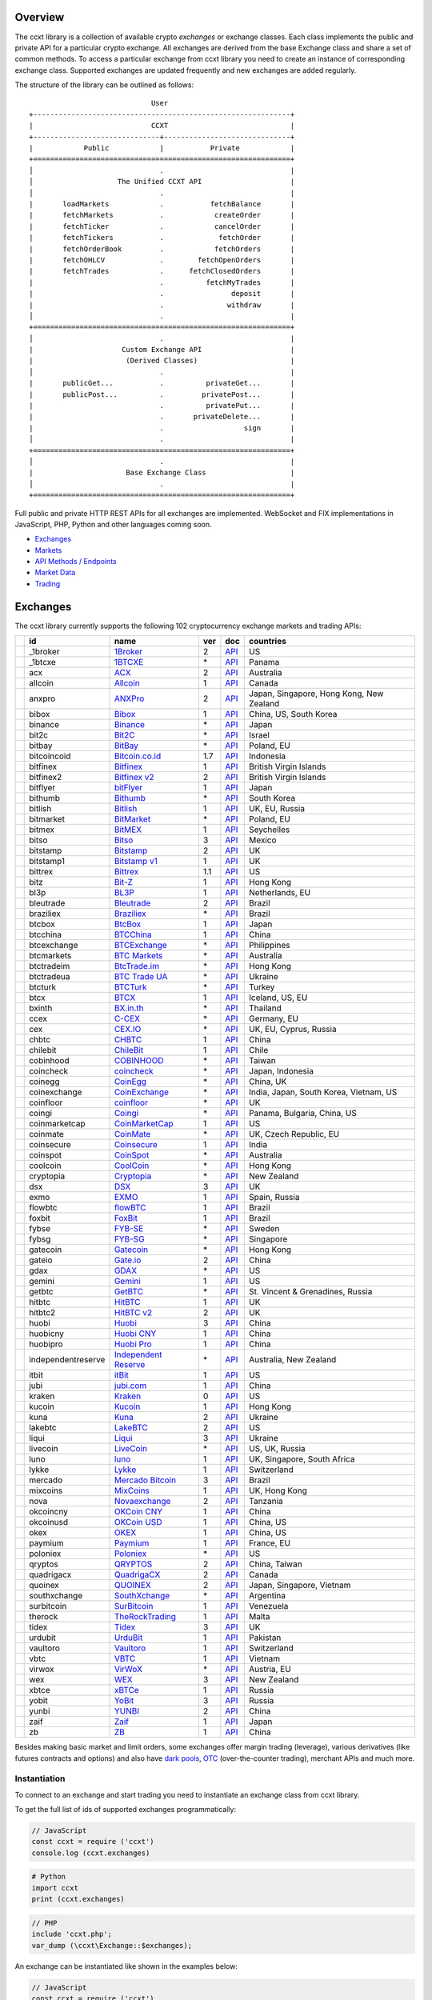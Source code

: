 Overview
========

The ccxt library is a collection of available crypto *exchanges* or exchange classes. Each class implements the public and private API for a particular crypto exchange. All exchanges are derived from the base Exchange class and share a set of common methods. To access a particular exchange from ccxt library you need to create an instance of corresponding exchange class. Supported exchanges are updated frequently and new exchanges are added regularly.

The structure of the library can be outlined as follows:

::

                                     User
        +-------------------------------------------------------------+
        |                            CCXT                             |
        +------------------------------+------------------------------+
        |            Public            |           Private            |
        +=============================================================+
        │                              .                              |
        │                    The Unified CCXT API                     |
        │                              .                              |
        |       loadMarkets            .           fetchBalance       |
        |       fetchMarkets           .            createOrder       |
        |       fetchTicker            .            cancelOrder       |
        |       fetchTickers           .             fetchOrder       |
        |       fetchOrderBook         .            fetchOrders       |
        |       fetchOHLCV             .        fetchOpenOrders       |
        |       fetchTrades            .      fetchClosedOrders       |
        |                              .          fetchMyTrades       |
        |                              .                deposit       |
        |                              .               withdraw       |
        │                              .                              |
        +=============================================================+
        │                              .                              |
        |                     Custom Exchange API                     |
        |                      (Derived Classes)                      |
        │                              .                              |
        |       publicGet...           .          privateGet...       |
        |       publicPost...          .         privatePost...       |
        |                              .          privatePut...       |
        |                              .       privateDelete...       |
        |                              .                   sign       |
        │                              .                              |
        +=============================================================+
        │                              .                              |
        |                      Base Exchange Class                    |
        │                              .                              |
        +=============================================================+

Full public and private HTTP REST APIs for all exchanges are implemented. WebSocket and FIX implementations in JavaScript, PHP, Python and other languages coming soon.

-  `Exchanges <#exchanges>`__
-  `Markets <#markets>`__
-  `API Methods / Endpoints <#api-methods--endpoints>`__
-  `Market Data <#market-data>`__
-  `Trading <#trading>`__

Exchanges
=========

The ccxt library currently supports the following 102 cryptocurrency exchange markets and trading APIs:

+------------------------+----------------------+----------------------------------------------------------------+-------+---------------------------------------------------------------------------------------------------+--------------------------------------------+
|                        | id                   | name                                                           | ver   | doc                                                                                               | countries                                  |
+========================+======================+================================================================+=======+===================================================================================================+============================================+
| |_1broker|             | _1broker             | `1Broker <https://1broker.com>`__                              | 2     | `API <https://1broker.com/?c=en/content/api-documentation>`__                                     | US                                         |
+------------------------+----------------------+----------------------------------------------------------------+-------+---------------------------------------------------------------------------------------------------+--------------------------------------------+
| |_1btcxe|              | _1btcxe              | `1BTCXE <https://1btcxe.com>`__                                | \*    | `API <https://1btcxe.com/api-docs.php>`__                                                         | Panama                                     |
+------------------------+----------------------+----------------------------------------------------------------+-------+---------------------------------------------------------------------------------------------------+--------------------------------------------+
| |acx|                  | acx                  | `ACX <https://acx.io>`__                                       | 2     | `API <https://acx.io/documents/api_v2>`__                                                         | Australia                                  |
+------------------------+----------------------+----------------------------------------------------------------+-------+---------------------------------------------------------------------------------------------------+--------------------------------------------+
| |allcoin|              | allcoin              | `Allcoin <https://www.allcoin.com>`__                          | 1     | `API <https://www.allcoin.com/About/APIReference>`__                                              | Canada                                     |
+------------------------+----------------------+----------------------------------------------------------------+-------+---------------------------------------------------------------------------------------------------+--------------------------------------------+
| |anxpro|               | anxpro               | `ANXPro <https://anxpro.com>`__                                | 2     | `API <http://docs.anxv2.apiary.io>`__                                                             | Japan, Singapore, Hong Kong, New Zealand   |
+------------------------+----------------------+----------------------------------------------------------------+-------+---------------------------------------------------------------------------------------------------+--------------------------------------------+
| |bibox|                | bibox                | `Bibox <https://www.bibox.com>`__                              | 1     | `API <https://github.com/Biboxcom/api_reference/wiki/home_en>`__                                  | China, US, South Korea                     |
+------------------------+----------------------+----------------------------------------------------------------+-------+---------------------------------------------------------------------------------------------------+--------------------------------------------+
| |binance|              | binance              | `Binance <https://www.binance.com>`__                          | \*    | `API <https://github.com/binance-exchange/binance-official-api-docs/blob/master/rest-api.md>`__   | Japan                                      |
+------------------------+----------------------+----------------------------------------------------------------+-------+---------------------------------------------------------------------------------------------------+--------------------------------------------+
| |bit2c|                | bit2c                | `Bit2C <https://www.bit2c.co.il>`__                            | \*    | `API <https://www.bit2c.co.il/home/api>`__                                                        | Israel                                     |
+------------------------+----------------------+----------------------------------------------------------------+-------+---------------------------------------------------------------------------------------------------+--------------------------------------------+
| |bitbay|               | bitbay               | `BitBay <https://bitbay.net>`__                                | \*    | `API <https://bitbay.net/public-api>`__                                                           | Poland, EU                                 |
+------------------------+----------------------+----------------------------------------------------------------+-------+---------------------------------------------------------------------------------------------------+--------------------------------------------+
| |bitcoincoid|          | bitcoincoid          | `Bitcoin.co.id <https://www.bitcoin.co.id>`__                  | 1.7   | `API <https://vip.bitcoin.co.id/downloads/BITCOINCOID-API-DOCUMENTATION.pdf>`__                   | Indonesia                                  |
+------------------------+----------------------+----------------------------------------------------------------+-------+---------------------------------------------------------------------------------------------------+--------------------------------------------+
| |bitfinex|             | bitfinex             | `Bitfinex <https://www.bitfinex.com>`__                        | 1     | `API <https://bitfinex.readme.io/v1/docs>`__                                                      | British Virgin Islands                     |
+------------------------+----------------------+----------------------------------------------------------------+-------+---------------------------------------------------------------------------------------------------+--------------------------------------------+
| |bitfinex2|            | bitfinex2            | `Bitfinex v2 <https://www.bitfinex.com>`__                     | 2     | `API <https://bitfinex.readme.io/v2/docs>`__                                                      | British Virgin Islands                     |
+------------------------+----------------------+----------------------------------------------------------------+-------+---------------------------------------------------------------------------------------------------+--------------------------------------------+
| |bitflyer|             | bitflyer             | `bitFlyer <https://bitflyer.jp>`__                             | 1     | `API <https://bitflyer.jp/API>`__                                                                 | Japan                                      |
+------------------------+----------------------+----------------------------------------------------------------+-------+---------------------------------------------------------------------------------------------------+--------------------------------------------+
| |bithumb|              | bithumb              | `Bithumb <https://www.bithumb.com>`__                          | \*    | `API <https://www.bithumb.com/u1/US127>`__                                                        | South Korea                                |
+------------------------+----------------------+----------------------------------------------------------------+-------+---------------------------------------------------------------------------------------------------+--------------------------------------------+
| |bitlish|              | bitlish              | `Bitlish <https://bitlish.com>`__                              | 1     | `API <https://bitlish.com/api>`__                                                                 | UK, EU, Russia                             |
+------------------------+----------------------+----------------------------------------------------------------+-------+---------------------------------------------------------------------------------------------------+--------------------------------------------+
| |bitmarket|            | bitmarket            | `BitMarket <https://www.bitmarket.pl>`__                       | \*    | `API <https://www.bitmarket.net/docs.php?file=api_public.html>`__                                 | Poland, EU                                 |
+------------------------+----------------------+----------------------------------------------------------------+-------+---------------------------------------------------------------------------------------------------+--------------------------------------------+
| |bitmex|               | bitmex               | `BitMEX <https://www.bitmex.com>`__                            | 1     | `API <https://www.bitmex.com/app/apiOverview>`__                                                  | Seychelles                                 |
+------------------------+----------------------+----------------------------------------------------------------+-------+---------------------------------------------------------------------------------------------------+--------------------------------------------+
| |bitso|                | bitso                | `Bitso <https://bitso.com>`__                                  | 3     | `API <https://bitso.com/api_info>`__                                                              | Mexico                                     |
+------------------------+----------------------+----------------------------------------------------------------+-------+---------------------------------------------------------------------------------------------------+--------------------------------------------+
| |bitstamp|             | bitstamp             | `Bitstamp <https://www.bitstamp.net>`__                        | 2     | `API <https://www.bitstamp.net/api>`__                                                            | UK                                         |
+------------------------+----------------------+----------------------------------------------------------------+-------+---------------------------------------------------------------------------------------------------+--------------------------------------------+
| |bitstamp1|            | bitstamp1            | `Bitstamp v1 <https://www.bitstamp.net>`__                     | 1     | `API <https://www.bitstamp.net/api>`__                                                            | UK                                         |
+------------------------+----------------------+----------------------------------------------------------------+-------+---------------------------------------------------------------------------------------------------+--------------------------------------------+
| |bittrex|              | bittrex              | `Bittrex <https://bittrex.com>`__                              | 1.1   | `API <https://bittrex.com/Home/Api>`__                                                            | US                                         |
+------------------------+----------------------+----------------------------------------------------------------+-------+---------------------------------------------------------------------------------------------------+--------------------------------------------+
| |bitz|                 | bitz                 | `Bit-Z <https://www.bit-z.com>`__                              | 1     | `API <https://www.bit-z.com/api.html>`__                                                          | Hong Kong                                  |
+------------------------+----------------------+----------------------------------------------------------------+-------+---------------------------------------------------------------------------------------------------+--------------------------------------------+
| |bl3p|                 | bl3p                 | `BL3P <https://bl3p.eu>`__                                     | 1     | `API <https://github.com/BitonicNL/bl3p-api/tree/master/docs>`__                                  | Netherlands, EU                            |
+------------------------+----------------------+----------------------------------------------------------------+-------+---------------------------------------------------------------------------------------------------+--------------------------------------------+
| |bleutrade|            | bleutrade            | `Bleutrade <https://bleutrade.com>`__                          | 2     | `API <https://bleutrade.com/help/API>`__                                                          | Brazil                                     |
+------------------------+----------------------+----------------------------------------------------------------+-------+---------------------------------------------------------------------------------------------------+--------------------------------------------+
| |braziliex|            | braziliex            | `Braziliex <https://braziliex.com/>`__                         | \*    | `API <https://braziliex.com/exchange/api.php>`__                                                  | Brazil                                     |
+------------------------+----------------------+----------------------------------------------------------------+-------+---------------------------------------------------------------------------------------------------+--------------------------------------------+
| |btcbox|               | btcbox               | `BtcBox <https://www.btcbox.co.jp/>`__                         | 1     | `API <https://www.btcbox.co.jp/help/asm>`__                                                       | Japan                                      |
+------------------------+----------------------+----------------------------------------------------------------+-------+---------------------------------------------------------------------------------------------------+--------------------------------------------+
| |btcchina|             | btcchina             | `BTCChina <https://www.btcchina.com>`__                        | 1     | `API <https://www.btcchina.com/apidocs>`__                                                        | China                                      |
+------------------------+----------------------+----------------------------------------------------------------+-------+---------------------------------------------------------------------------------------------------+--------------------------------------------+
| |btcexchange|          | btcexchange          | `BTCExchange <https://www.btcexchange.ph>`__                   | \*    | `API <https://github.com/BTCTrader/broker-api-docs>`__                                            | Philippines                                |
+------------------------+----------------------+----------------------------------------------------------------+-------+---------------------------------------------------------------------------------------------------+--------------------------------------------+
| |btcmarkets|           | btcmarkets           | `BTC Markets <https://btcmarkets.net/>`__                      | \*    | `API <https://github.com/BTCMarkets/API>`__                                                       | Australia                                  |
+------------------------+----------------------+----------------------------------------------------------------+-------+---------------------------------------------------------------------------------------------------+--------------------------------------------+
| |btctradeim|           | btctradeim           | `BtcTrade.im <https://www.btctrade.im>`__                      | \*    | `API <https://www.btctrade.im/help.api.html>`__                                                   | Hong Kong                                  |
+------------------------+----------------------+----------------------------------------------------------------+-------+---------------------------------------------------------------------------------------------------+--------------------------------------------+
| |btctradeua|           | btctradeua           | `BTC Trade UA <https://btc-trade.com.ua>`__                    | \*    | `API <https://docs.google.com/document/d/1ocYA0yMy_RXd561sfG3qEPZ80kyll36HUxvCRe5GbhE/edit>`__    | Ukraine                                    |
+------------------------+----------------------+----------------------------------------------------------------+-------+---------------------------------------------------------------------------------------------------+--------------------------------------------+
| |btcturk|              | btcturk              | `BTCTurk <https://www.btcturk.com>`__                          | \*    | `API <https://github.com/BTCTrader/broker-api-docs>`__                                            | Turkey                                     |
+------------------------+----------------------+----------------------------------------------------------------+-------+---------------------------------------------------------------------------------------------------+--------------------------------------------+
| |btcx|                 | btcx                 | `BTCX <https://btc-x.is>`__                                    | 1     | `API <https://btc-x.is/custom/api-document.html>`__                                               | Iceland, US, EU                            |
+------------------------+----------------------+----------------------------------------------------------------+-------+---------------------------------------------------------------------------------------------------+--------------------------------------------+
| |bxinth|               | bxinth               | `BX.in.th <https://bx.in.th>`__                                | \*    | `API <https://bx.in.th/info/api>`__                                                               | Thailand                                   |
+------------------------+----------------------+----------------------------------------------------------------+-------+---------------------------------------------------------------------------------------------------+--------------------------------------------+
| |ccex|                 | ccex                 | `C-CEX <https://c-cex.com>`__                                  | \*    | `API <https://c-cex.com/?id=api>`__                                                               | Germany, EU                                |
+------------------------+----------------------+----------------------------------------------------------------+-------+---------------------------------------------------------------------------------------------------+--------------------------------------------+
| |cex|                  | cex                  | `CEX.IO <https://cex.io>`__                                    | \*    | `API <https://cex.io/cex-api>`__                                                                  | UK, EU, Cyprus, Russia                     |
+------------------------+----------------------+----------------------------------------------------------------+-------+---------------------------------------------------------------------------------------------------+--------------------------------------------+
| |chbtc|                | chbtc                | `CHBTC <https://trade.chbtc.com/api>`__                        | 1     | `API <https://www.chbtc.com/i/developer>`__                                                       | China                                      |
+------------------------+----------------------+----------------------------------------------------------------+-------+---------------------------------------------------------------------------------------------------+--------------------------------------------+
| |chilebit|             | chilebit             | `ChileBit <https://chilebit.net>`__                            | 1     | `API <https://blinktrade.com/docs>`__                                                             | Chile                                      |
+------------------------+----------------------+----------------------------------------------------------------+-------+---------------------------------------------------------------------------------------------------+--------------------------------------------+
| |cobinhood|            | cobinhood            | `COBINHOOD <https://cobinhood.com>`__                          | \*    | `API <https://cobinhood.github.io/api-public>`__                                                  | Taiwan                                     |
+------------------------+----------------------+----------------------------------------------------------------+-------+---------------------------------------------------------------------------------------------------+--------------------------------------------+
| |coincheck|            | coincheck            | `coincheck <https://coincheck.com>`__                          | \*    | `API <https://coincheck.com/documents/exchange/api>`__                                            | Japan, Indonesia                           |
+------------------------+----------------------+----------------------------------------------------------------+-------+---------------------------------------------------------------------------------------------------+--------------------------------------------+
| |coinegg|              | coinegg              | `CoinEgg <https://www.coinegg.com>`__                          | \*    | `API <https://www.coinegg.com/explain.api.html>`__                                                | China, UK                                  |
+------------------------+----------------------+----------------------------------------------------------------+-------+---------------------------------------------------------------------------------------------------+--------------------------------------------+
| |coinexchange|         | coinexchange         | `CoinExchange <https://www.coinexchange.io>`__                 | \*    | `API <https://coinexchangeio.github.io/slate/>`__                                                 | India, Japan, South Korea, Vietnam, US     |
+------------------------+----------------------+----------------------------------------------------------------+-------+---------------------------------------------------------------------------------------------------+--------------------------------------------+
| |coinfloor|            | coinfloor            | `coinfloor <https://www.coinfloor.co.uk>`__                    | \*    | `API <https://github.com/coinfloor/api>`__                                                        | UK                                         |
+------------------------+----------------------+----------------------------------------------------------------+-------+---------------------------------------------------------------------------------------------------+--------------------------------------------+
| |coingi|               | coingi               | `Coingi <https://coingi.com>`__                                | \*    | `API <http://docs.coingi.apiary.io/>`__                                                           | Panama, Bulgaria, China, US                |
+------------------------+----------------------+----------------------------------------------------------------+-------+---------------------------------------------------------------------------------------------------+--------------------------------------------+
| |coinmarketcap|        | coinmarketcap        | `CoinMarketCap <https://coinmarketcap.com>`__                  | 1     | `API <https://coinmarketcap.com/api>`__                                                           | US                                         |
+------------------------+----------------------+----------------------------------------------------------------+-------+---------------------------------------------------------------------------------------------------+--------------------------------------------+
| |coinmate|             | coinmate             | `CoinMate <https://coinmate.io>`__                             | \*    | `API <http://docs.coinmate.apiary.io>`__                                                          | UK, Czech Republic, EU                     |
+------------------------+----------------------+----------------------------------------------------------------+-------+---------------------------------------------------------------------------------------------------+--------------------------------------------+
| |coinsecure|           | coinsecure           | `Coinsecure <https://coinsecure.in>`__                         | 1     | `API <https://api.coinsecure.in>`__                                                               | India                                      |
+------------------------+----------------------+----------------------------------------------------------------+-------+---------------------------------------------------------------------------------------------------+--------------------------------------------+
| |coinspot|             | coinspot             | `CoinSpot <https://www.coinspot.com.au>`__                     | \*    | `API <https://www.coinspot.com.au/api>`__                                                         | Australia                                  |
+------------------------+----------------------+----------------------------------------------------------------+-------+---------------------------------------------------------------------------------------------------+--------------------------------------------+
| |coolcoin|             | coolcoin             | `CoolCoin <https://www.coolcoin.com>`__                        | \*    | `API <https://www.coolcoin.com/help.api.html>`__                                                  | Hong Kong                                  |
+------------------------+----------------------+----------------------------------------------------------------+-------+---------------------------------------------------------------------------------------------------+--------------------------------------------+
| |cryptopia|            | cryptopia            | `Cryptopia <https://www.cryptopia.co.nz>`__                    | \*    | `API <https://www.cryptopia.co.nz/Forum/Category/45>`__                                           | New Zealand                                |
+------------------------+----------------------+----------------------------------------------------------------+-------+---------------------------------------------------------------------------------------------------+--------------------------------------------+
| |dsx|                  | dsx                  | `DSX <https://dsx.uk>`__                                       | 3     | `API <https://api.dsx.uk>`__                                                                      | UK                                         |
+------------------------+----------------------+----------------------------------------------------------------+-------+---------------------------------------------------------------------------------------------------+--------------------------------------------+
| |exmo|                 | exmo                 | `EXMO <https://exmo.me>`__                                     | 1     | `API <https://exmo.me/en/api_doc>`__                                                              | Spain, Russia                              |
+------------------------+----------------------+----------------------------------------------------------------+-------+---------------------------------------------------------------------------------------------------+--------------------------------------------+
| |flowbtc|              | flowbtc              | `flowBTC <https://trader.flowbtc.com>`__                       | 1     | `API <http://www.flowbtc.com.br/api/>`__                                                          | Brazil                                     |
+------------------------+----------------------+----------------------------------------------------------------+-------+---------------------------------------------------------------------------------------------------+--------------------------------------------+
| |foxbit|               | foxbit               | `FoxBit <https://foxbit.exchange>`__                           | 1     | `API <https://blinktrade.com/docs>`__                                                             | Brazil                                     |
+------------------------+----------------------+----------------------------------------------------------------+-------+---------------------------------------------------------------------------------------------------+--------------------------------------------+
| |fybse|                | fybse                | `FYB-SE <https://www.fybse.se>`__                              | \*    | `API <http://docs.fyb.apiary.io>`__                                                               | Sweden                                     |
+------------------------+----------------------+----------------------------------------------------------------+-------+---------------------------------------------------------------------------------------------------+--------------------------------------------+
| |fybsg|                | fybsg                | `FYB-SG <https://www.fybsg.com>`__                             | \*    | `API <http://docs.fyb.apiary.io>`__                                                               | Singapore                                  |
+------------------------+----------------------+----------------------------------------------------------------+-------+---------------------------------------------------------------------------------------------------+--------------------------------------------+
| |gatecoin|             | gatecoin             | `Gatecoin <https://gatecoin.com>`__                            | \*    | `API <https://gatecoin.com/api>`__                                                                | Hong Kong                                  |
+------------------------+----------------------+----------------------------------------------------------------+-------+---------------------------------------------------------------------------------------------------+--------------------------------------------+
| |gateio|               | gateio               | `Gate.io <https://gate.io/>`__                                 | 2     | `API <https://gate.io/api2>`__                                                                    | China                                      |
+------------------------+----------------------+----------------------------------------------------------------+-------+---------------------------------------------------------------------------------------------------+--------------------------------------------+
| |gdax|                 | gdax                 | `GDAX <https://www.gdax.com>`__                                | \*    | `API <https://docs.gdax.com>`__                                                                   | US                                         |
+------------------------+----------------------+----------------------------------------------------------------+-------+---------------------------------------------------------------------------------------------------+--------------------------------------------+
| |gemini|               | gemini               | `Gemini <https://gemini.com>`__                                | 1     | `API <https://docs.gemini.com/rest-api>`__                                                        | US                                         |
+------------------------+----------------------+----------------------------------------------------------------+-------+---------------------------------------------------------------------------------------------------+--------------------------------------------+
| |getbtc|               | getbtc               | `GetBTC <https://getbtc.org>`__                                | \*    | `API <https://getbtc.org/api-docs.php>`__                                                         | St. Vincent & Grenadines, Russia           |
+------------------------+----------------------+----------------------------------------------------------------+-------+---------------------------------------------------------------------------------------------------+--------------------------------------------+
| |hitbtc|               | hitbtc               | `HitBTC <https://hitbtc.com>`__                                | 1     | `API <https://github.com/hitbtc-com/hitbtc-api/blob/master/APIv1.md>`__                           | UK                                         |
+------------------------+----------------------+----------------------------------------------------------------+-------+---------------------------------------------------------------------------------------------------+--------------------------------------------+
| |hitbtc2|              | hitbtc2              | `HitBTC v2 <https://hitbtc.com>`__                             | 2     | `API <https://api.hitbtc.com>`__                                                                  | UK                                         |
+------------------------+----------------------+----------------------------------------------------------------+-------+---------------------------------------------------------------------------------------------------+--------------------------------------------+
| |huobi|                | huobi                | `Huobi <https://www.huobi.com>`__                              | 3     | `API <https://github.com/huobiapi/API_Docs_en/wiki>`__                                            | China                                      |
+------------------------+----------------------+----------------------------------------------------------------+-------+---------------------------------------------------------------------------------------------------+--------------------------------------------+
| |huobicny|             | huobicny             | `Huobi CNY <https://www.huobi.com>`__                          | 1     | `API <https://github.com/huobiapi/API_Docs/wiki/REST_api_reference>`__                            | China                                      |
+------------------------+----------------------+----------------------------------------------------------------+-------+---------------------------------------------------------------------------------------------------+--------------------------------------------+
| |huobipro|             | huobipro             | `Huobi Pro <https://www.huobi.pro>`__                          | 1     | `API <https://github.com/huobiapi/API_Docs/wiki/REST_api_reference>`__                            | China                                      |
+------------------------+----------------------+----------------------------------------------------------------+-------+---------------------------------------------------------------------------------------------------+--------------------------------------------+
| |independentreserve|   | independentreserve   | `Independent Reserve <https://www.independentreserve.com>`__   | \*    | `API <https://www.independentreserve.com/API>`__                                                  | Australia, New Zealand                     |
+------------------------+----------------------+----------------------------------------------------------------+-------+---------------------------------------------------------------------------------------------------+--------------------------------------------+
| |itbit|                | itbit                | `itBit <https://www.itbit.com>`__                              | 1     | `API <https://api.itbit.com/docs>`__                                                              | US                                         |
+------------------------+----------------------+----------------------------------------------------------------+-------+---------------------------------------------------------------------------------------------------+--------------------------------------------+
| |jubi|                 | jubi                 | `jubi.com <https://www.jubi.com>`__                            | 1     | `API <https://www.jubi.com/help/api.html>`__                                                      | China                                      |
+------------------------+----------------------+----------------------------------------------------------------+-------+---------------------------------------------------------------------------------------------------+--------------------------------------------+
| |kraken|               | kraken               | `Kraken <https://www.kraken.com>`__                            | 0     | `API <https://www.kraken.com/en-us/help/api>`__                                                   | US                                         |
+------------------------+----------------------+----------------------------------------------------------------+-------+---------------------------------------------------------------------------------------------------+--------------------------------------------+
| |kucoin|               | kucoin               | `Kucoin <https://kucoin.com>`__                                | 1     | `API <https://kucoinapidocs.docs.apiary.io>`__                                                    | Hong Kong                                  |
+------------------------+----------------------+----------------------------------------------------------------+-------+---------------------------------------------------------------------------------------------------+--------------------------------------------+
| |kuna|                 | kuna                 | `Kuna <https://kuna.io>`__                                     | 2     | `API <https://kuna.io/documents/api>`__                                                           | Ukraine                                    |
+------------------------+----------------------+----------------------------------------------------------------+-------+---------------------------------------------------------------------------------------------------+--------------------------------------------+
| |lakebtc|              | lakebtc              | `LakeBTC <https://www.lakebtc.com>`__                          | 2     | `API <https://www.lakebtc.com/s/api_v2>`__                                                        | US                                         |
+------------------------+----------------------+----------------------------------------------------------------+-------+---------------------------------------------------------------------------------------------------+--------------------------------------------+
| |liqui|                | liqui                | `Liqui <https://liqui.io>`__                                   | 3     | `API <https://liqui.io/api>`__                                                                    | Ukraine                                    |
+------------------------+----------------------+----------------------------------------------------------------+-------+---------------------------------------------------------------------------------------------------+--------------------------------------------+
| |livecoin|             | livecoin             | `LiveCoin <https://www.livecoin.net>`__                        | \*    | `API <https://www.livecoin.net/api?lang=en>`__                                                    | US, UK, Russia                             |
+------------------------+----------------------+----------------------------------------------------------------+-------+---------------------------------------------------------------------------------------------------+--------------------------------------------+
| |luno|                 | luno                 | `luno <https://www.luno.com>`__                                | 1     | `API <https://www.luno.com/en/api>`__                                                             | UK, Singapore, South Africa                |
+------------------------+----------------------+----------------------------------------------------------------+-------+---------------------------------------------------------------------------------------------------+--------------------------------------------+
| |lykke|                | lykke                | `Lykke <https://www.lykke.com>`__                              | 1     | `API <https://hft-api.lykke.com/swagger/ui/>`__                                                   | Switzerland                                |
+------------------------+----------------------+----------------------------------------------------------------+-------+---------------------------------------------------------------------------------------------------+--------------------------------------------+
| |mercado|              | mercado              | `Mercado Bitcoin <https://www.mercadobitcoin.com.br>`__        | 3     | `API <https://www.mercadobitcoin.com.br/api-doc>`__                                               | Brazil                                     |
+------------------------+----------------------+----------------------------------------------------------------+-------+---------------------------------------------------------------------------------------------------+--------------------------------------------+
| |mixcoins|             | mixcoins             | `MixCoins <https://mixcoins.com>`__                            | 1     | `API <https://mixcoins.com/help/api/>`__                                                          | UK, Hong Kong                              |
+------------------------+----------------------+----------------------------------------------------------------+-------+---------------------------------------------------------------------------------------------------+--------------------------------------------+
| |nova|                 | nova                 | `Novaexchange <https://novaexchange.com>`__                    | 2     | `API <https://novaexchange.com/remote/faq>`__                                                     | Tanzania                                   |
+------------------------+----------------------+----------------------------------------------------------------+-------+---------------------------------------------------------------------------------------------------+--------------------------------------------+
| |okcoincny|            | okcoincny            | `OKCoin CNY <https://www.okcoin.cn>`__                         | 1     | `API <https://www.okcoin.cn/rest_getStarted.html>`__                                              | China                                      |
+------------------------+----------------------+----------------------------------------------------------------+-------+---------------------------------------------------------------------------------------------------+--------------------------------------------+
| |okcoinusd|            | okcoinusd            | `OKCoin USD <https://www.okcoin.com>`__                        | 1     | `API <https://www.okcoin.com/rest_getStarted.html>`__                                             | China, US                                  |
+------------------------+----------------------+----------------------------------------------------------------+-------+---------------------------------------------------------------------------------------------------+--------------------------------------------+
| |okex|                 | okex                 | `OKEX <https://www.okex.com>`__                                | 1     | `API <https://www.okex.com/rest_getStarted.html>`__                                               | China, US                                  |
+------------------------+----------------------+----------------------------------------------------------------+-------+---------------------------------------------------------------------------------------------------+--------------------------------------------+
| |paymium|              | paymium              | `Paymium <https://www.paymium.com>`__                          | 1     | `API <https://github.com/Paymium/api-documentation>`__                                            | France, EU                                 |
+------------------------+----------------------+----------------------------------------------------------------+-------+---------------------------------------------------------------------------------------------------+--------------------------------------------+
| |poloniex|             | poloniex             | `Poloniex <https://poloniex.com>`__                            | \*    | `API <https://poloniex.com/support/api/>`__                                                       | US                                         |
+------------------------+----------------------+----------------------------------------------------------------+-------+---------------------------------------------------------------------------------------------------+--------------------------------------------+
| |qryptos|              | qryptos              | `QRYPTOS <https://www.qryptos.com>`__                          | 2     | `API <https://developers.quoine.com>`__                                                           | China, Taiwan                              |
+------------------------+----------------------+----------------------------------------------------------------+-------+---------------------------------------------------------------------------------------------------+--------------------------------------------+
| |quadrigacx|           | quadrigacx           | `QuadrigaCX <https://www.quadrigacx.com>`__                    | 2     | `API <https://www.quadrigacx.com/api_info>`__                                                     | Canada                                     |
+------------------------+----------------------+----------------------------------------------------------------+-------+---------------------------------------------------------------------------------------------------+--------------------------------------------+
| |quoinex|              | quoinex              | `QUOINEX <https://quoinex.com/>`__                             | 2     | `API <https://developers.quoine.com>`__                                                           | Japan, Singapore, Vietnam                  |
+------------------------+----------------------+----------------------------------------------------------------+-------+---------------------------------------------------------------------------------------------------+--------------------------------------------+
| |southxchange|         | southxchange         | `SouthXchange <https://www.southxchange.com>`__                | \*    | `API <https://www.southxchange.com/Home/Api>`__                                                   | Argentina                                  |
+------------------------+----------------------+----------------------------------------------------------------+-------+---------------------------------------------------------------------------------------------------+--------------------------------------------+
| |surbitcoin|           | surbitcoin           | `SurBitcoin <https://surbitcoin.com>`__                        | 1     | `API <https://blinktrade.com/docs>`__                                                             | Venezuela                                  |
+------------------------+----------------------+----------------------------------------------------------------+-------+---------------------------------------------------------------------------------------------------+--------------------------------------------+
| |therock|              | therock              | `TheRockTrading <https://therocktrading.com>`__                | 1     | `API <https://api.therocktrading.com/doc/v1/index.html>`__                                        | Malta                                      |
+------------------------+----------------------+----------------------------------------------------------------+-------+---------------------------------------------------------------------------------------------------+--------------------------------------------+
| |tidex|                | tidex                | `Tidex <https://tidex.com>`__                                  | 3     | `API <https://tidex.com/exchange/public-api>`__                                                   | UK                                         |
+------------------------+----------------------+----------------------------------------------------------------+-------+---------------------------------------------------------------------------------------------------+--------------------------------------------+
| |urdubit|              | urdubit              | `UrduBit <https://urdubit.com>`__                              | 1     | `API <https://blinktrade.com/docs>`__                                                             | Pakistan                                   |
+------------------------+----------------------+----------------------------------------------------------------+-------+---------------------------------------------------------------------------------------------------+--------------------------------------------+
| |vaultoro|             | vaultoro             | `Vaultoro <https://www.vaultoro.com>`__                        | 1     | `API <https://api.vaultoro.com>`__                                                                | Switzerland                                |
+------------------------+----------------------+----------------------------------------------------------------+-------+---------------------------------------------------------------------------------------------------+--------------------------------------------+
| |vbtc|                 | vbtc                 | `VBTC <https://vbtc.exchange>`__                               | 1     | `API <https://blinktrade.com/docs>`__                                                             | Vietnam                                    |
+------------------------+----------------------+----------------------------------------------------------------+-------+---------------------------------------------------------------------------------------------------+--------------------------------------------+
| |virwox|               | virwox               | `VirWoX <https://www.virwox.com>`__                            | \*    | `API <https://www.virwox.com/developers.php>`__                                                   | Austria, EU                                |
+------------------------+----------------------+----------------------------------------------------------------+-------+---------------------------------------------------------------------------------------------------+--------------------------------------------+
| |wex|                  | wex                  | `WEX <https://wex.nz>`__                                       | 3     | `API <https://wex.nz/api/3/docs>`__                                                               | New Zealand                                |
+------------------------+----------------------+----------------------------------------------------------------+-------+---------------------------------------------------------------------------------------------------+--------------------------------------------+
| |xbtce|                | xbtce                | `xBTCe <https://www.xbtce.com>`__                              | 1     | `API <https://www.xbtce.com/tradeapi>`__                                                          | Russia                                     |
+------------------------+----------------------+----------------------------------------------------------------+-------+---------------------------------------------------------------------------------------------------+--------------------------------------------+
| |yobit|                | yobit                | `YoBit <https://www.yobit.net>`__                              | 3     | `API <https://www.yobit.net/en/api/>`__                                                           | Russia                                     |
+------------------------+----------------------+----------------------------------------------------------------+-------+---------------------------------------------------------------------------------------------------+--------------------------------------------+
| |yunbi|                | yunbi                | `YUNBI <https://yunbi.com>`__                                  | 2     | `API <https://yunbi.com/documents/api/guide>`__                                                   | China                                      |
+------------------------+----------------------+----------------------------------------------------------------+-------+---------------------------------------------------------------------------------------------------+--------------------------------------------+
| |zaif|                 | zaif                 | `Zaif <https://zaif.jp>`__                                     | 1     | `API <http://techbureau-api-document.readthedocs.io/ja/latest/index.html>`__                      | Japan                                      |
+------------------------+----------------------+----------------------------------------------------------------+-------+---------------------------------------------------------------------------------------------------+--------------------------------------------+
| |zb|                   | zb                   | `ZB <https://trade.zb.com/api>`__                              | 1     | `API <https://www.zb.com/i/developer>`__                                                          | China                                      |
+------------------------+----------------------+----------------------------------------------------------------+-------+---------------------------------------------------------------------------------------------------+--------------------------------------------+

Besides making basic market and limit orders, some exchanges offer margin trading (leverage), various derivatives (like futures contracts and options) and also have `dark pools <https://en.wikipedia.org/wiki/Dark_pool>`__, `OTC <https://en.wikipedia.org/wiki/Over-the-counter_(finance)>`__ (over-the-counter trading), merchant APIs and much more.

Instantiation
-------------

To connect to an exchange and start trading you need to instantiate an exchange class from ccxt library.

To get the full list of ids of supported exchanges programmatically:

.. code:: javascript

    // JavaScript
    const ccxt = require ('ccxt')
    console.log (ccxt.exchanges)

.. code:: python

    # Python
    import ccxt
    print (ccxt.exchanges)

.. code:: php

    // PHP
    include 'ccxt.php';
    var_dump (\ccxt\Exchange::$exchanges);

An exchange can be instantiated like shown in the examples below:

.. code:: javascript

    // JavaScript
    const ccxt = require ('ccxt')
    let exchange = new ccxt.kraken () // default id
    let kraken1 = new ccxt.kraken ({ id: 'kraken1' })
    let kraken2 = new ccxt.kraken ({ id: 'kraken2' })
    let id = 'gdax'
    let gdax = new ccxt[id] ();

.. code:: python

    # Python
    import ccxt
    exchange = ccxt.okcoinusd () # default id
    okcoin1 = ccxt.okcoinusd ({ 'id': 'okcoin1' })
    okcoin2 = ccxt.okcoinusd ({ 'id': 'okcoin2' })
    id = 'btcchina'
    btcchina = eval ('ccxt.%s ()' % id)
    gdax = getattr (ccxt, 'gdax') ()

The ccxt library in PHP uses builtin UTC/GMT time functions, therefore you are required to set date.timezone in your php.ini or call `date\_default\_timezone\_set () <http://php.net/manual/en/function.date-default-timezone-set.php>`__ function before using the PHP version of the library. The recommended timezone setting is ``"UTC"``.

.. code:: php

    // PHP
    date_default_timezone_set ('UTC');
    include 'ccxt.php';
    $bitfinex = new \ccxt\bitfinex (); // default id
    $bitfinex1 = new \ccxt\bitfinex (array ('id' => 'bitfinex1'));
    $bitfinex2 = new \ccxt\bitfinex (array ('id' => 'bitfinex2'));
    $id = 'kraken';
    $kraken = new \ccxt\$id ();

Exchange Structure
------------------

Every exchange has a set of properties and methods, most of which you can override by passing an associative array of params to an exchange constructor. You can also make a subclass and override everything.

Here's an overview of base exchange properties with values added for example:

.. code:: javascript

    {
        'id':   'exchange'                  // lowercase string exchange id
        'name': 'Exchange'                  // human-readable string
        'countries': [ 'US', 'CN', 'EU' ],  // string or array of ISO country codes
        'urls': {
            'api': 'https://api.example.com/data',  // string or dictionary of base API URLs
            'www': 'https://www.example.com'        // string website URL
            'doc': 'https://docs.example.com/api',  // string URL or array of URLs
        },
        'version':         'v1',            // string ending with digits
        'api':             { ... },         // dictionary of api endpoints
        'has': {                            // exchange capabilities
            'CORS': false,
            'publicAPI': true,
            'privateAPI': true,
            'cancelOrder': true,
            'createDepositAddress': false,
            'createOrder': true,
            'deposit': false,
            'fetchBalance': true,
            'fetchClosedOrders': false,
            'fetchCurrencies': false,
            'fetchDepositAddress': false,
            'fetchMarkets': true,
            'fetchMyTrades': false,
            'fetchOHLCV': false,
            'fetchOpenOrders': false,
            'fetchOrder': false,
            'fetchOrderBook': true,
            'fetchOrders': false,
            'fetchTicker': true,
            'fetchTickers': false,
            'fetchBidsAsks': false,
            'fetchTrades': true,
            'withdraw': false,
        },
        'timeframes': {                     // empty if the exchange !has.fetchOHLCV
            '1m': '1minute',
            '1h': '1hour',
            '1d': '1day',
            '1M': '1month',
            '1y': '1year',
        },
        'timeout':          10000,          // number in milliseconds
        'rateLimit':        2000,           // number in milliseconds
        'userAgent':       'ccxt/1.1.1 ...' // string, HTTP User-Agent header
        'verbose':          false,          // boolean, output error details
        'markets':         { ... }          // dictionary of markets/pairs by symbol
        'symbols':         [ ... ]          // sorted list of string symbols (traded pairs)
        'currencies':      { ... }          // dictionary of currencies by currency code
        'markets_by_id':   { ... },         // dictionary of dictionaries (markets) by id
        'proxy': 'https://crossorigin.me/', // string URL
        'apiKey':   '92560ffae9b8a0421...', // string public apiKey (ASCII, hex, Base64, ...)
        'secret':   '9aHjPmW+EtRRKN/Oi...'  // string private secret key
        'password': '6kszf4aci8r',          // string password
        'uid':      '123456',               // string user id
    }

Exchange Properties
~~~~~~~~~~~~~~~~~~~

Below is a detailed description of each of the base exchange properties:

-  ``id``: Each exchange has a default id. The id is not used for anything, it's a string literal for user-land exchange instance identification purposes. You can have multiple links to the same exchange and differentiate them by ids. Default ids are all lowercase and correspond to exchange names.

-  ``name``: This is a string literal containing the human-readable exchange name.

-  ``countries``: A string literal or an array of string literals of 2-symbol ISO country codes, where the exchange is operating from.

-  ``urls['api']``: The single string literal base URL for API calls or an associative array of separate URLs for private and public APIs.

-  ``urls['www']``: The main HTTP website URL.

-  ``urls['doc']``: A single string URL link to original documentation for exchange API on their website or an array of links to docs.

-  ``version``: A string literal containing version identifier for current exchange API. The ccxt library will append this version string to the API Base URL upon each request. You don't have to modify it, unless you are implementing a new exchange API. The version identifier is a usually a numeric string starting with a letter 'v' in some cases, like v1.1. Do not override it unless you are implementing your own new crypto exchange class.

-  ``api``: An associative array containing a definition of all API endpoints exposed by a crypto exchange. The API definition is used by ccxt to automatically construct callable instance methods for each available endpoint.

-  ``has``: This is an associative array of exchange capabilities (e.g ``fetchTickers``, ``fetchOHLCV`` or ``CORS``).

-  ``timeframes``: An associative array of timeframes, supported by the fetchOHLCV method of the exchange. This is only populated when ``has['fetchTickers']`` property is true.

-  ``timeout``: A timeout in milliseconds for a request-response roundtrip (default timeout is 10000 ms = 10 seconds). You should always set it to a reasonable value, hanging forever with no timeout is not your option, for sure.

-  ``rateLimit``: A request rate limit in milliseconds. Specifies the required minimal delay between two consequent HTTP requests to the same exchange. This parameter is not used for now (reserved for future).

-  ``userAgent``: An object to set HTTP User-Agent header to. The ccxt library will set its User-Agent by default. Some exchanges may not like it. If you are having difficulties getting a reply from an exchange and want to turn User-Agent off or use the default one, set this value to false, undefined, or an empty string.

-  ``verbose``: A boolean flag indicating whether to log HTTP requests to stdout (verbose flag is false by default). Python people have an alternative way of DEBUG logging with a standard pythonic logger, which is enabled by adding these two lines to the beginning of their code:
   ``Python   import logging   logging.basicConfig(level=logging.DEBUG)``

-  ``markets``: An associative array of markets indexed by common trading pairs or symbols. Markets should be loaded prior to accessing this property. Markets are unavailable until you call the ``loadMarkets() / load_markets()`` method on exchange instance.

-  ``symbols``: A non-associative array (a list) of symbols available with an exchange, sorted in alphabetical order. These are the keys of the ``markets`` property. Symbols are loaded and reloaded from markets. This property is a convenient shorthand for all market keys.

-  ``currencies``: An associative array (a dict) of currencies by codes (usually 3 or 4 letters) available with an exchange. Currencies are loaded and reloaded from markets.

-  ``markets_by_id``: An associative array of markets indexed by exchange-specific ids. Markets should be loaded prior to accessing this property.

-  ``proxy``: A string literal containing base URL of http(s) proxy, ``''`` by default. For use with web browsers and from blocked locations. An example of a proxy string is ``'http://crossorigin.me/'``. The absolute exchange endpoint URL is appended to this string before sending the HTTP request.

-  ``apiKey``: This is your public API key string literal. Most exchanges require this for trading (`see below <https://github.com/ccxt/ccxt/wiki/Manual#api-keys-setup>`__).

-  ``secret``: Your private secret API key string literal. Most exchanges require this as well together with the apiKey.

-  ``password``: A string literal with your password/phrase. Some exchanges require this parameter for trading, but most of them don't.

-  ``uid``: A unique id of your account. This can be a string literal or a number. Some exchanges also require this for trading, but most of them don't.

-  ``has``: An assoc-array containing flags for exchange capabilities, including the following:

   .. code:: javascript

       'has': {

           'CORS': false,  // has Cross-Origin Resource Sharing enabled (works from browser) or not

           'publicAPI': true,  // has public API available and implemented, true/false
           'privateAPI': true, // has private API available and implemented, true/false

           // unified methods availability flags (can be true, false, or 'emulated'):

           'cancelOrder': true,
           'createDepositAddress': false,
           'createOrder': true,
           'deposit': false,
           'fetchBalance': true,
           'fetchClosedOrders': false,
           'fetchCurrencies': false,
           'fetchDepositAddress': false,
           'fetchMarkets': true,
           'fetchMyTrades': false,
           'fetchOHLCV': false,
           'fetchOpenOrders': false,
           'fetchOrder': false,
           'fetchOrderBook': true,
           'fetchOrders': false,
           'fetchTicker': true,
           'fetchTickers': false,
           'fetchBidsAsks': false,
           'fetchTrades': true,
           'withdraw': false,
       }

   The meaning of each flag showing availability of this or that method is:

   -  boolean ``true`` means the method is natively available from the exchange API and unified in the ccxt library
   -  boolean ``false`` means the method isn't natively available from the exchange API or not unified in the ccxt library yet
   -  an ``'emulated'`` string means the endpoint isn't natively available from the exchange API but reconstructed by the ccxt library from available true-methods

Rate Limit
----------

Exchanges usually impose what is called a *rate limit*. Exchanges will remember and track your user credentials and your IP address and will not allow you to query the API too frequently. They balance their load and control traffic congestion to protect API servers from (D)DoS and misuse.

**WARNING: Stay under the rate limit to avoid ban!**

Most exchanges allow **up to 1 or 2 requests per second**. Exchanges may temporarily restrict your access to their API or ban you for some period of time if you are too aggressive with your requests.

DDoS Protection By Cloudflare / Incapsula
~~~~~~~~~~~~~~~~~~~~~~~~~~~~~~~~~~~~~~~~~

Some exchanges are `DDoS <https://en.wikipedia.org/wiki/Denial-of-service_attack>`__-protected by `Cloudflare <https://www.cloudflare.com>`__ or `Incapsula <https://www.incapsula.com>`__. Your IP can get temporarily blocked during periods of high load. Sometimes they even restrict whole countries and regions. In that case their servers usually return a page that states a HTTP 40x error or runs an AJAX test of your browser / captcha test and delays the reload of the page for several seconds. Then your browser/fingerprint is granted access temporarily and gets added to a whitelist or receives a HTTP cookie for further use.

If you encounter DDoS protection errors and cannot reach a particular exchange then:

-  try using a cloudscraper:
-  https://github.com/ccxt/ccxt/blob/master/examples/js/bypass-cloudflare.js
-  https://github.com/ccxt/ccxt/blob/master/examples/py/bypass-cloudflare.py
-  use a proxy (this is less responsive, though)
-  ask the exchange support to add you to a whitelist
-  run your software in close proximity to the exchange (same country, same city, same datacenter, same server rack, same server)
-  try an alternative IP within a different geographic region
-  run your software in a distributed network of servers
-  ...

In case your calls hit a rate limit or get nonce errors, the ccxt library will throw an exception of one of the following types:

-  DDoSProtectionError
-  ExchangeNotAvailable
-  ExchangeError

A later retry is usually enough to handle that. More on that here:

-  `Authentication <https://github.com/ccxt/ccxt/wiki/Manual#authentication>`__
-  `Troubleshooting <https://github.com/ccxt/ccxt/wiki/Manual#troubleshooting>`__
-  `Overriding The Nonce <https://github.com/ccxt/ccxt/wiki/Manual#overriding-the-nonce>`__

Markets
=======

Each exchange is a place for trading some kinds of valuables. Sometimes they are called with various different terms like instruments, symbols, trading pairs, currencies, tokens, stocks, commodities, contracts, etc, but they all mean the same – a trading pair, a symbol or a financial instrument.

In terms of the ccxt library, every exchange offers multiple markets within itself. The set of markets differs from exchange to exchange opening possibilities for cross-exchange and cross-market arbitrage. A market is usually a pair of traded crypto/fiat currencies.

Market Structure
----------------

.. code:: javascript

    {
        'id':     'btcusd',   // string literal for referencing within an exchange
        'symbol': 'BTC/USD',  // uppercase string literal of a pair of currencies
        'base':   'BTC',      // uppercase string, base currency, 3 or more letters
        'quote':  'USD',      // uppercase string, quote currency, 3 or more letters
        'active': true,       // boolean, market status
        'precision': {        // number of decimal digits "after the dot"
            'price': 8,       // integer
            'amount': 8,      // integer
            'cost': 8,        // integer
        },
        'limits': {           // value limits when placing orders on this market
            'amount': {
                'min': 0.01,  // order amount should be > min
                'max': 1000,  // order amount should be < max
            },
            'price': { ... }, // same min/max limits for the price of the order
            'cost':  { ... }, // same limits for order cost = price * amount
        }
        'info':      { ... }, // the original unparsed market info from the exchange
    }

Each market is an associative array (aka dictionary) with the following keys:

-  ``id``. The string or numeric ID of the market or trade instrument within the exchange. Market ids are used inside exchanges internally to identify trading pairs during the request/response process.
-  ``symbol``. An uppercase string code representation of a particular trading pair or instrument. This is usually written as ``BaseCurrency/QuoteCurrency`` with a slash as in ``BTC/USD``, ``LTC/CNY`` or ``ETH/EUR``, etc. Symbols are used to reference markets within the ccxt library (explained below).
-  ``base``. An uppercase string code of base fiat or crypto currency.
-  ``quote``. An uppercase string code of quoted fiat or crypto currency.
-  ``active``. A boolean indicating whether or not trading this market is currently possible.
-  ``info``. An associative array of non-common market properties, including fees, rates, limits and other general market information. The internal info array is different for each particular market, its contents depend on the exchange.
-  ``precision``. The amounts of decimal digits accepted in order values by exchanges upon order placement for price, amount and cost.
-  ``limits``. The minimums and maximums for prices, amounts (volumes) and costs (where cost = price \* amount).

Precision And Limits
~~~~~~~~~~~~~~~~~~~~

**Do not confuse ``limits`` with ``precision``!** Precision has nothing to do with min limits. A precision of 8 digits does not necessarily mean a min limit of 0.00000001. The opposite is also true: a min limit of 0.0001 does not necessarily mean a precision of 4.

Examples:

1. ``(market['limits']['amount']['min'] == 0.05) && (market['precision']['amount'] == 4)``

In the first example the **amount** of any order placed on the market **must satisfy both conditions**:

-  The *amount value* should be >= 0.05:

   .. code:: diff

       + good: 0.05, 0.051, 0.0501, 0.0502, ..., 0.0599, 0.06, 0.0601, ...
       - bad: 0.04, 0.049, 0.0499

-  *Precision of the amount* should up to 4 decimal digits:

   .. code:: diff

       + good: 0.05, 0.051, 0.052, ..., 0.0531, ..., 0.06, ... 0.0719, ...
       - bad: 0.05001, 0.05000, 0.06001

2. ``(market['limits']['price']['min'] == 0.0019) && (market['precision']['price'] == 5)``

In the second example the **price** of any order placed on the market **must satisfy both conditions**:

-  The *price value* should be >= 0.019:

   .. code:: diff

       + good: 0.019, ... 0.0191, ... 0.01911, 0.01912, ...
       - bad: 0.016, ..., 0.01699

-  *Precision of price* should be 5 decimal digits or less:

   .. code:: diff

       + good: 0.02, 0.021, 0.0212, 0.02123, 0.02124, 0.02125, ...
       - bad: 0.017000, 0.017001, ...

3. ``(market['limits']['amount']['min'] == 50) && (market['precision']['amount'] == -1)``

-  The *amount value* should be greater than 50:

   .. code:: diff

       + good: 50, 60, 70, 80, 90, 100, ... 2000, ...
       - bad: 1, 2, 3, ..., 9

-  A negative *amount precision* means that the amount should be an integer multiple of 10:

   .. code:: diff

       + good: 50, ..., 110, ... 1230, ..., 1000000, ..., 1234560, ...
       - bad: 9.5, ... 10.1, ..., 11, ... 200.71, ...

*The ``precision`` and ``limits`` params are currently under heavy development, some of these fields may be missing here and there until the unification process is complete. This does not influence most of the orders but can be significant in extreme cases of very large or very small orders. The ``active`` flag is not yet supported and/or implemented by all markets.*

Loading Markets
---------------

In most cases you are required to load the list of markets and trading symbols for a particular exchange prior to accessing other API methods. If you forget to load markets the ccxt library will do that automatically upon your first call to the unified API. It will send two HTTP requests, first for markets and then the second one for other data, sequentially.

In order to load markets manually beforehand call the ``loadMarkets ()`` / ``load_markets ()`` method on an exchange instance. It returns an associative array of markets indexed by trading symbol. If you want more control over the execution of your logic, preloading markets by hand is recommended.

.. code:: javascript

    // JavaScript
    (async () => {
        let kraken = new ccxt.kraken ()
        let markets = await kraken.load_markets ()
        console.log (kraken.id, markets)
    }) ()

.. code:: python

    # Python
    okcoin = ccxt.okcoinusd ()
    markets = okcoin.load_markets ()
    print (okcoin.id, markets)

.. code:: php

    // PHP
    $id = 'huobi';
    $huobi = new \ccxt\$id ();
    $markets = $huobi.load_markets ();
    var_dump ($huobi->id, $markets);

Symbols And Market Ids
----------------------

Market ids are used during the REST request-response process to reference trading pairs within exchanges. The set of market ids is unique per exchange and cannot be used across exchanges. For example, the BTC/USD pair/market may have different ids on various popular exchanges, like ``btcusd``, ``BTCUSD``, ``XBTUSD``, ``btc/usd``, ``42`` (numeric id), ``BTC/USD``, ``Btc/Usd``, ``tBTCUSD``, ``XXBTZUSD``. You don't need to remember or use market ids, they are there for internal HTTP request-response purposes inside exchange implementations.

The ccxt library abstracts uncommon market ids to symbols, standardized to a common format. Symbols aren't the same as market ids. Every market is referenced by a corresponding symbol. Symbols are common across exchanges which makes them suitable for arbitrage and many other things.

A symbol is an uppercase string literal name for a pair of traded currencies with a slash in between. A currency is a code of three or four uppercase letters, like ``BTC``, ``ETH``, ``USD``, ``GBP``, ``CNY``, ``LTC``, ``JPY``, ``DOGE``, ``RUB``, ``ZEC``, ``XRP``, ``XMR``, etc. Some exchanges have exotic currencies with longer names. The first currency before the slash is usually called *base currency*, and the one after the slash is called *quote currency*. Examples of a symbol are: ``BTC/USD``, ``DOGE/LTC``, ``ETH/EUR``, ``DASH/XRP``, ``BTC/CNY``, ``ZEC/XMR``, ``ETH/JPY``.

Market structures are indexed by symbols and ids. The base exchange class also has builtin methods for accessing markets by symbols. Most API methods require a symbol to be passed in their first argument. You are often required to specify a symbol when querying current prices, making orders, etc.

Most of the time users will be working with market symbols. You will get a standard userland exception if you access non-existent keys in these dicts.

.. code:: javascript

    // JavaScript

    (async () => {

        console.log (await exchange.loadMarkets ())

        let btcusd1 = exchange.markets['BTC/USD']     // get market structure by symbol
        let btcusd2 = exchange.market ('BTC/USD')     // same result in a slightly different way

        let btcusdId = exchange.marketId ('BTC/USD')  // get market id by symbol

        let symbols = exchange.symbols                // get an array of symbols
        let symbols2 = Object.keys (exchange.markets) // same as previous line

        console.log (exchange.id, symbols)            // print all symbols

        let currencies = exchange.currencies          // a list of currencies

        let bitfinex = new ccxt.bitfinex ()
        await bitfinex.loadMarkets ()

        bitfinex.markets['BTC/USD']                   // symbol → market (get market by symbol)
        bitfinex.markets_by_id['XRPBTC']              // id → market (get market by id)

        bitfinex.markets['BTC/USD']['id']             // symbol → id (get id by symbol)
        bitfinex.markets_by_id['XRPBTC']['symbol']    // id → symbol (get symbol by id)

    })

.. code:: python

    # Python

    print (exchange.load_markets ())

    etheur1 = exchange.markets['ETH/EUR']      # get market structure by symbol
    etheur2 = exchange.market ('ETH/EUR')      # same result in a slightly different way

    etheurId = exchange.market_id ('BTC/USD')  # get market id by symbol

    symbols = exchange.symbols                 # get a list of symbols
    symbols2 = list (exchange.markets.keys ()) # same as previous line

    print (exchange.id, symbols)               # print all symbols

    currencies = exchange.currencies           # a list of currencies

    kraken = ccxt.kraken ()
    kraken.load_markets ()

    kraken.markets['BTC/USD']                  # symbol → market (get market by symbol)
    kraken.markets_by_id['XXRPZUSD']           # id → market (get market by id)

    kraken.markets['BTC/USD']['id']            # symbol → id (get id by symbol)
    kraken.markets_by_id['XXRPZUSD']['symbol'] # id → symbol (get symbol by id)

.. code:: php

    // PHP

    $var_dump ($exchange->load_markets ());

    $dashcny1 = $exchange->markets['DASH/CNY'];     // get market structure by symbol
    $dashcny2 = $exchange->market ('DASH/CNY');     // same result in a slightly different way

    $dashcnyId = $exchange->market_id ('DASH/CNY'); // get market id by symbol

    $symbols = $exchange->symbols;                  // get an array of symbols
    $symbols2 = array_keys ($exchange->markets);    // same as previous line

    var_dump ($exchange->id, $symbols);             // print all symbols

    $currencies = $exchange->currencies;            // a list of currencies

    $okcoinusd = '\\ccxt\\okcoinusd';
    $okcoinusd = new $okcoinusd ();

    $okcoinusd->load_markets ();

    $okcoinusd->markets['BTC/USD'];                 // symbol → market (get market by symbol)
    $okcoinusd->markets_by_id['btc_usd'];           // id → market (get market by id)

    $okcoinusd->markets['BTC/USD']['id'];           // symbol → id (get id by symbol)
    $okcoinusd->markets_by_id['btc_usd']['symbol']; // id → symbol (get symbol by id)

Naming Consistency
~~~~~~~~~~~~~~~~~~

There is a bit of term ambiguity across various exchanges that may cause confusion among newcoming traders. Some exchanges call markets as *pairs*, whereas other exchanges call symbols as *products*. In terms of the ccxt library, each exchange contains one or more trading markets. Each market has an id and a symbol. Most symbols are pairs of base currency and quote currency.

``Exchanges → Markets → Symbols → Currencies``

Historically various symbolic names have been used to designate same trading pairs. Some cryptocurrencies (like Dash) even changed their names more than once during their ongoing lifetime. For consistency across exchanges the ccxt library will perform the following known substitutions for symbols and currencies:

-  ``XBT → BTC``: ``XBT`` is newer but ``BTC`` is more common among exchanges and sounds more like bitcoin (`read more <https://www.google.ru/search?q=xbt+vs+btc>`__).
-  ``BCC → BCH``: The Bitcoin Cash fork is often called with two different symbolic names: ``BCC`` and ``BCH``. The name ``BCC`` is ambiguous for Bitcoin Cash, it is confused with BitConnect. The ccxt library will convert ``BCC`` to ``BCH`` where it is appropriate (some exchanges and aggregators confuse them).
-  ``DRK → DASH``: ``DASH`` was Darkcoin then became Dash (`read more <https://minergate.com/blog/dashcoin-and-dash/>`__).
-  ``DSH → DASH``: Try not to confuse symbols and currencies. The ``DSH`` (Dashcoin) is not the same as ``DASH`` (Dash). Some exchanges have ``DASH`` labelled inconsistently as ``DSH``, the ccxt library does a correction for that as well (``DSH → DASH``), but only on certain exchanges that have these two currencies confused, whereas most exchanges have them both correct. Just remember that ``DASH/BTC`` is not the same as ``DSH/BTC``.

Consistency Of Base And Quote Currencies
~~~~~~~~~~~~~~~~~~~~~~~~~~~~~~~~~~~~~~~~

It depends on which exchange you are using, but some of them have a reversed (inconsistent) pairing of ``base`` and ``quote``. They actually have base and quote misplaced (switched/reversed sides). In that case you'll see a difference of parsed ``base`` and ``quote`` currency values with the unparsed ``info`` in the market substructure.

For those exchanges the ccxt will do a correction, switching and normalizing sides of base and quote currencies when parsing exchange replies. This logic is financially and terminologically correct. If you want less confusion, remember the following rule: **base is always before the slash, quote is always after the slash in any symbol and with any market**.

::

    base currency ↓
                 BTC / USDT
                 ETH / BTC
                DASH / ETH
                        ↑ quote currency

Market Cache Force Reload
-------------------------

The ``loadMarkets () / load_markets ()`` is also a dirty method with a side effect of saving the array of markets on the exchange instance. You only need to call it once per exchange. All subsequent calls to the same method will return the locally saved (cached) array of markets.

When exchange markets are loaded, you can then access market information any time via the ``markets`` property. This property contains an associative array of markets indexed by symbol. If you need to force reload the list of markets after you have them loaded already, pass the reload = true flag to the same method again.

.. code:: javascript

    // JavaScript
    (async () => {
        let kraken = new ccxt.kraken ({ verbose: true }) // log HTTP requests
        await kraken.load_markets () // request markets
        console.log (kraken.id, kraken.markets)    // output a full list of all loaded markets
        console.log (Object.keys (kraken.markets)) // output a short list of market symbols
        console.log (kraken.markets['BTC/USD'])    // output single market details
        await kraken.load_markets () // return a locally cached version, no reload
        let reloadedMarkets = await kraken.load_markets (true) // force HTTP reload = true
        console.log (reloadedMarkets['ETH/BTC'])
    }) ()

.. code:: python

    # Python
    poloniex = ccxt.poloniex({'verbose': True}) # log HTTP requests
    poloniex.load_markets() # request markets
    print(poloniex.id, poloniex.markets)   # output a full list of all loaded markets
    print(list(poloniex.markets.keys())) # output a short list of market symbols
    print(poloniex.markets['BTC/ETH'])     # output single market details
    poloniex.load_markets() # return a locally cached version, no reload
    reloadedMarkets = poloniex.load_markets(True) # force HTTP reload = True
    print(reloadedMarkets['ETH/ZEC'])

.. code:: php

    // PHP
    $bitfinex = new \ccxt\bitfinex (array ('verbose' => true)); // log HTTP requests
    $bitfinex.load_markets (); // request markets
    var_dump ($bitfinex->id, $bitfinex->markets); // output a full list of all loaded markets
    var_dump (array_keys ($bitfinex->markets));   // output a short list of market symbols
    var_dump ($bitfinex->markets['XRP/USD']);     // output single market details
    $bitfinex->load_markets (); // return a locally cached version, no reload
    $reloadedMarkets = $bitfinex->load_markets (true); // force HTTP reload = true
    var_dump ($bitfinex->markets['XRP/BTC']);

API Methods / Endpoints
=======================

Each exchange offers a set of API methods. Each method of the API is called an *endpoint*. Endpoints are HTTP URLs for querying various types of information. All endpoints return JSON in response to client requests.

Usually, there is an endpoint for getting a list of markets from an exchange, an endpoint for retrieving an order book for a particular market, an endpoint for retrieving trade history, endpoints for placing and canceling orders, for money deposit and withdrawal, etc... Basically every kind of action you could perform within a particular exchange has a separate endpoint URL offered by the API.

Because the set of methods differs from exchange to exchange, the ccxt library implements the following:
- a public and private API for all possible URLs and methods
- a unified API supporting a subset of common methods

The endpoint URLs are predefined in the ``api`` property for each exchange. You don't have to override it, unless you are implementing a new exchange API (at least you should know what you're doing).

Implicit API Methods
--------------------

Most of exchange-specific API methods are implicit, meaning that they aren't defined explicitly anywhere in code. The library implements a declarative approach for defining implicit (non-unified) exchanges' API methods.

Each method of the API usually has its own endpoint. The library defines all endpoints for each particular exchange in the ``.api`` property. Upon exchange construction an implicit *magic* method (aka *partial function* or *closure*) will be created inside ``defineRestApi()/define_rest_api()`` on the exchange instance for each endpoint from the list of ``.api`` endpoints. This is performed for all exchanges universally. Each generated method will be accessible in both ``camelCase`` and ``under_score`` notations.

The endpoints definition is a **full list of ALL API URLs** exposed by an exchange. This list gets converted to callable methods upon exchange instantiation. Each URL in the API endpoint list gets a corresponding callable method. This is done automatically for all exchanges, therefore the ccxt library supports **all possible URLs** offered by crypto exchanges.

Each implicit method gets a unique name which is constructed from the ``.api`` definition. For example, a private HTTPS PUT ``https://api.exchange.com/order/{id}/cancel`` endpoint will have a corresponding exchange method named ``.privatePutOrderIdCancel()``/``.private_put_order_id_cancel()``. A public HTTPS GET ``https://api.exchange.com/market/ticker/{pair}`` endpoint would result in the corresponding method named ``.publicGetTickerPair()``/``.public_get_ticker_pair()``, and so on.

An implicit method takes a dictionary of parameters, sends the request to the exchange and returns an exchange-specific JSON result from the API **as is, unparsed**. To pass a parameter, add it to the dictionary explicitly under a key equal to the parameter's name. For the examples above, this would look like ``.privatePutOrderIdCancel ({ id: '41987a2b-...' })`` and ``.publicGetTickerPair ({ pair: 'BTC/USD' })``.

The recommended way of working with exchanges is not using exchange-specific implicit methods but using the unified ccxt methods instead. The exchange-specific methods should be used as a fallback in cases when a corresponding unified method isn't available (yet).

To get a list of all available methods with an exchange instance, including implicit methods and unified methods you can simply do the following:

::

    console.log (new ccxt.kraken ())   // JavaScript
    print (dir (ccxt.hitbtc ()))        # Python
    var_dump (new \ccxt\okcoinusd ()); // PHP

Public/Private API
------------------

API URLs are often grouped into two sets of methods called a *public API* for market data and a *private API* for trading and account access. These groups of API methods are usually prefixed with a word 'public' or 'private'.

A public API is used to access market data and does not require any authentication whatsoever. Most exchanges provide market data openly to all (under their rate limit). With the ccxt library anyone can access market data out of the box without having to register with the exchanges and without setting up account keys and passwords.

Public APIs include the following:

-  instruments/trading pairs
-  price feeds (exchange rates)
-  order books (L1, L2, L3...)
-  trade history (closed orders, transactions, executions)
-  tickers (spot / 24h price)
-  OHLCV series for charting
-  other public endpoints

For trading with private API you need to obtain API keys from/to exchanges. It often means registering with exchanges and creating API keys with your account. Most exchanges require personal info or identification. Some kind of verification may be necessary as well.

If you want to trade you need to register yourself, this library will not create accounts or API keys for you. Some exchange APIs expose interface methods for registering an account from within the code itself, but most of exchanges don't. You have to sign up and create API keys with their websites.

Private APIs allow the following:

-  manage personal account info
-  query account balances
-  trade by making market and limit orders
-  create deposit addresses and fund accounts
-  request withdrawal of fiat and crypto funds
-  query personal open / closed orders
-  query positions in margin/leverage trading
-  get ledger history
-  transfer funds between accounts
-  use merchant services

Some exchanges offer the same logic under different names. For example, a public API is also often called *market data*, *basic*, *market*, *mapi*, *api*, *price*, etc... All of them mean a set of methods for accessing data available to public. A private API is also often called *trading*, *trade*, *tapi*, *exchange*, *account*, etc...

A few exchanges also expose a merchant API which allows you to create invoices and accept crypto and fiat payments from your clients. This kind of API is often called *merchant*, *wallet*, *payment*, *ecapi* (for e-commerce).

To get a list of all available methods with an exchange instance, you can simply do the following:

::

    console.log (new ccxt.kraken ())   // JavaScript
    print (dir (ccxt.hitbtc ()))        # Python
    var_dump (new \ccxt\okcoinusd ()); // PHP

Synchronous vs Asynchronous Calls
---------------------------------

In the JavaScript version of CCXT all methods are asynchronous and return `Promises <https://developer.mozilla.org/en-US/docs/Web/JavaScript/Reference/Global_Objects/Promise>`__ that resolve with a decoded JSON object. In CCXT we use the modern *async/await* syntax to work with Promises. If you're not familiar with that syntax, you can read more about it `here <https://developer.mozilla.org/en-US/docs/Web/JavaScript/Reference/Statements/async_function>`__.

.. code:: javascript

    // JavaScript

    (async () => {
        let pairs = await kraken.publicGetSymbolsDetails ()
        let marketIds = Object.keys (pairs['result'])
        let marketId = marketIds[0]
        let ticker = await kraken.publicGetTicker ({ pair: marketId })
        console.log (kraken.id, marketId, ticker)
    }) ()

The ccxt library supports asynchronous concurrency mode in Python 3.5+ with async/await syntax. The asynchronous Python version uses pure `asyncio <https://docs.python.org/3/library/asyncio.html>`__ with `aiohttp <http://aiohttp.readthedocs.io>`__. In async mode you have all the same properties and methods, but most methods are decorated with an async keyword. If you want to use async mode, you should link against the ``ccxt.async`` subpackage, like in the following example:

.. code:: python

    # Python

    import asyncio
    import ccxt.async as ccxt

    async def print_poloniex_ethbtc_ticker():
        poloniex = ccxt.poloniex()
        print(await poloniex.fetch_ticker('ETH/BTC'))

    asyncio.get_event_loop().run_until_complete(print_poloniex_ethbtc_ticker())

In PHP all API methods are synchronous.

Returned JSON Objects
---------------------

All public and private API methods return raw decoded JSON objects in response from the exchanges, as is, untouched. The unified API returns JSON-decoded objects in a common format and structured uniformly across all exchanges.

Passing Parameters To API Methods
---------------------------------

The set of all possible API endpoints differs from exchange to exchange. Most of methods accept a single associative array (or a Python dict) of key-value parameters. The params are passed as follows:

::

    bitso.publicGetTicker ({ book: 'eth_mxn' })                 // JavaScript
    ccxt.zaif().public_get_ticker_pair ({ 'pair': 'btc_jpy' })  # Python
    $luno->public_get_ticker (array ('pair' => 'XBTIDR'));      // PHP

For a full list of accepted method parameters for each exchange, please consult `API docs <#exchanges>`__.

API Method Naming Conventions
~~~~~~~~~~~~~~~~~~~~~~~~~~~~~

An exchange method name is a concatenated string consisting of type (public or private), HTTP method (GET, POST, PUT, DELETE) and endpoint URL path like in the following examples:

+-----------------------------+---------------------------------+------------------------+
| Method Name                 | Base API URL                    | Endpoint URL           |
+=============================+=================================+========================+
| publicGetIdOrderbook        | https://bitbay.net/API/Public   | {id}/orderbook         |
+-----------------------------+---------------------------------+------------------------+
| publicGetPairs              | https://bitlish.com/api         | pairs                  |
+-----------------------------+---------------------------------+------------------------+
| publicGetJsonMarketTicker   | https://www.bitmarket.net       | json/{market}/ticker   |
+-----------------------------+---------------------------------+------------------------+
| privateGetUserMargin        | https://bitmex.com              | user/margin            |
+-----------------------------+---------------------------------+------------------------+
| privatePostTrade            | https://btc-x.is/api            | trade                  |
+-----------------------------+---------------------------------+------------------------+
| tapiCancelOrder             | https://yobit.net               | tapi/CancelOrder       |
+-----------------------------+---------------------------------+------------------------+
| ...                         | ...                             | ...                    |
+-----------------------------+---------------------------------+------------------------+

The ccxt library supports both camelcase notation (preferred in JavaScript) and underscore notation (preferred in Python and PHP), therefore all methods can be called in either notation or coding style in any language. Both of these notations work in JavaScript, Python and PHP:

::

    exchange.methodName ()  // camelcase pseudocode
    exchange.method_name () // underscore pseudocode

To get a list of all available methods with an exchange instance, you can simply do the following:

::

    console.log (new ccxt.kraken ())   // JavaScript
    print (dir (ccxt.hitbtc ()))        # Python
    var_dump (new \ccxt\okcoinusd ()); // PHP

Unified API
-----------

The unified ccxt API is a subset of methods common among the exchanges. It currently contains the following methods:

-  ``fetchMarkets ()``: Fetches a list of all available markets from an exchange and returns an array of markets (objects with properties such as ``symbol``, ``base``, ``quote`` etc.). Some exchanges do not have means for obtaining a list of markets via their online API. For those, the list of markets is hardcoded.
-  ``loadMarkets ([reload])``: Returns the list of markets as an object indexed by symbol and caches it with the exchange instance. Returns cached markets if loaded already, unless the ``reload = true`` flag is forced.
-  ``fetchOrderBook (symbol[, limit = undefined[, params = {}]])``: Fetch L2/L3 order book for a particular market trading symbol.
-  ``fetchL2OrderBook (symbol[, limit = undefined[, params]])``: Level 2 (price-aggregated) order book for a particular symbol.
-  ``fetchTrades (symbol[, since[, [limit, [params]]]])``: Fetch recent trades for a particular trading symbol.
-  ``fetchTicker (symbol)``: Fetch latest ticker data by trading symbol.
-  ``fetchBalance ()``: Fetch Balance.
-  ``createOrder (symbol, type, side, amount[, price[, params]])``
-  ``createLimitBuyOrder (symbol, amount, price[, params])``
-  ``createLimitSellOrder (symbol, amount, price[, params])``
-  ``createMarketBuyOrder (symbol, amount[, params])``
-  ``createMarketSellOrder (symbol, amount[, params])``
-  ``cancelOrder (id[, symbol[, params]])``
-  ``fetchOrder (id[, symbol[, params]])``
-  ``fetchOrders ([symbol[, params]])``
-  ``fetchOpenOrders ([symbol[, params]])``
-  ``fetchClosedOrders ([symbol[, params]])``
-  ...

Note, that most of methods of the unified API accept an optional ``params`` parameter. It is an associative array (a dictionary, empty by default) containing the params you want to override. Use the ``params`` dictionary if you need to pass a custom setting or an optional parameter to your unified query.

Market Data
===========

-  `Order Book / Market Depth <https://github.com/ccxt/ccxt/wiki/Manual#order-book--market-depth>`__
-  `Market Price <https://github.com/ccxt/ccxt/wiki/Manual#market-price>`__
-  `Price Tickers <https://github.com/ccxt/ccxt/wiki/Manual#price-tickers>`__
-  `Individually By Symbol <https://github.com/ccxt/ccxt/wiki/Manual#individually-by-symbol>`__
-  `All At Once <https://github.com/ccxt/ccxt/wiki/Manual#all-at-once>`__
-  `OHLCV Candlestick Charts <https://github.com/ccxt/ccxt/wiki/Manual#ohlcv-candlestick-charts>`__
-  `Public Trades <https://github.com/ccxt/ccxt/wiki/Manual#public-trades>`__

Order Book
----------

Exchanges expose information on open orders with bid (buy) and ask (sell) prices, volumes and other data. Usually there is a separate endpoint for querying current state (stack frame) of the *order book* for a particular market. An order book is also often called *market depth*. The order book information is used in the trading decision making process.

The method for fetching an order book for a particular symbol is named ``fetchOrderBook`` or ``fetch_order_book``. It accepts a symbol and an optional dictionary with extra params (if supported by a particular exchange). The method for fetching the order book is called like shown below:

.. code:: javascript

    // JavaScript
    delay = 2000 // milliseconds = seconds * 1000
    (async () => {
        for (symbol in exchange.markets) {
            console.log (await exchange.fetchOrderBook (symbol))
            await new Promise (resolve => setTimeout (resolve, delay)) // rate limit
        }
    }) ()

.. code:: python

    # Python
    import time
    delay = 2 # seconds
    for symbol in exchange.markets:
        print (exchange.fetch_order_book (symbol))
        time.sleep (delay) # rate limit

.. code:: php

    // PHP
    $delay = 2000000; // microseconds = seconds * 1000000
    foreach ($exchange->markets as $symbol => $market) {
        var_dump ($exchange->fetch_order_book ($symbol));
        usleep ($delay); // rate limit
    }

The structure of a returned order book is as follows:

.. code:: javascript

    {
        'bids': [
            [ price, amount ], // [ float, float ]
            [ price, amount ],
            ...
        ],
        'asks': [
            [ price, amount ],
            [ price, amount ],
            ...
        ],
        'timestamp': 1499280391811, // Unix Timestamp in milliseconds (seconds * 1000)
        'datetime': '2017-07-05T18:47:14.692Z', // ISO8601 datetime string with milliseconds
    }

Prices and amounts are floats. The bids array is sorted by price in descending order. The best (highest) bid price is the first element and the worst (lowest) bid price is the last element. The asks array is sorted by price in ascending order. The best (lowest) ask price is the first element and the worst (highest) ask price is the last element. Bid/ask arrays can be empty if there are no corresponding orders in the order book of an exchange.

Exchanges may return the stack of orders in various levels of details for analysis. It is either in full detail containing each and every order, or it is aggregated having slightly less detail where orders are grouped and merged by price and volume. Having greater detail requires more traffic and bandwidth and is slower in general but gives a benefit of higher precision. Having less detail is usually faster, but may not be enough in some very specific cases.

Market Depth
~~~~~~~~~~~~

Some exchanges accept a dictionary of extra parameters to the ``fetchOrderBook () / fetch_order_book ()`` function. **All extra ``params`` are exchange-specific (non-unified)**. You will need to consult exchanges docs if you want to override a particular param, like the depth of the order book. You can get a limited count of returned orders or a desired level of aggregation (aka *market depth*) by specifying an limit argument and exchange-specific extra ``params`` like so:

.. code:: javascript

    // JavaScript

    (async function test () {
        const ccxt = require ('ccxt')
        const exchange = new ccxt.bitfinex ()
        const limit = 5
        const orders = await exchange.fetchOrderBook ('BTC/USD', limit, {
            // this parameter is exchange-specific, all extra params have unique names per exchange
            'group': 1, // 1 = orders are grouped by price, 0 = orders are separate
        })
    }) ()

.. code:: python

    # Python

    import ccxt
    # return up to ten bidasks on each side of the order book stack
    limit = 10
    ccxt.cex().fetch_order_book('BTC/USD', limit)

.. code:: php

    // PHP

    // instantiate the exchange by id
    $exchange = '\\ccxt\\kraken';
    $exchange = new $exchange ();
    // up to ten orders on each side, for example
    $limit = 20;
    var_dump ($exchange->fetch_order_book ('BTC/USD', $limit));

The levels of detail or levels of order book aggregation are often number-labelled like L1, L2, L3...

-  **L1**: less detail for quickly obtaining very basic info, namely, the market price only. It appears to look like just one order in the order book.
-  **L2**: most common level of aggregation where order volumes are grouped by price. If two orders have the same price, they appear as one single order for a volume equal to their total sum. This is most likely the level of aggregation you need for the majority of purposes.
-  **L3**: most detailed level with no aggregation where each order is separate from other orders. This LOD naturally contains duplicates in the output. So, if two orders have equal prices they are **not** merged together and it's up to the exchange's matching engine to decide on their priority in the stack. You don't really need L3 detail for successful trading. In fact, you most probably don't need it at all. Therefore some exchanges don't support it and always return aggregated order books.

If you want to get an L2 order book, whatever the exchange returns, use the ``fetchL2OrderBook(symbol, limit, params)`` or ``fetch_l2_order_book(symbol, limit, params)`` unified method for that.

Market Price
~~~~~~~~~~~~

In order to get current best price (query market price) and calculate bidask spread take first elements from bid and ask, like so:

.. code:: javascript

    // JavaScript
    let orderbook = exchange.fetchOrderBook (exchange.symbols[0])
    let bid = orderbook.bids.length ? orderbook.bids[0][0] : undefined
    let ask = orderbook.asks.length ? orderbook.asks[0][0] : undefined
    let spread = (bid && ask) ? ask - bid : undefined
    console.log (exchange.id, 'market price', { bid, ask, spread })

.. code:: python

    # Python
    orderbook = exchange.fetch_order_book (exchange.symbols[0])
    bid = orderbook['bids'][0][0] if len (orderbook['bids']) > 0 else None
    ask = orderbook['asks'][0][0] if len (orderbook['asks']) > 0 else None
    spread = (ask - bid) if (bid and ask) else None
    print (exchange.id, 'market price', { 'bid': bid, 'ask': ask, 'spread': spread })

.. code:: php

    // PHP
    $orderbook = $exchange->fetch_order_book ($exchange->symbols[0]);
    $bid = count ($orderbook['bids']) ? $orderbook['bids'][0][0] : null;
    $ask = count ($orderbook['asks']) ? $orderbook['asks'][0][0] : null;
    $spread = ($bid && $ask) ? $ask - $bid : null;
    $result = array ('bid' => $bid, 'ask' => $ask, 'spread' => $spread);
    var_dump ($exchange->id, 'market price', $result);

Price Tickers
-------------

A price ticker contains statistics for a particular market/symbol for some period of time in recent past, usually last 24 hours. The structure of a ticker is as follows:

.. code:: javascript

    {
        'symbol':        string symbol of the market ('BTC/USD', 'ETH/BTC', ...)
        'info':        { the original non-modified unparsed reply from exchange API },
        'timestamp':     int (64-bit Unix Timestamp in milliseconds since Epoch 1 Jan 1970)
        'datetime':      ISO8601 datetime string with milliseconds
        'high':          float, // highest price
        'low':           float, // lowest price
        'bid':           float, // current best bid (buy) price
        'bidVolume':     float, // current best bid (buy) amount
        'ask':           float, // current best ask (sell) price
        'askVolume':     float, // current best ask (sell) amount
        'vwap':          float, // volume weighed average price
        'open':          float, // opening price
        'close':         float, // price of last trade (closing price for current period)
        'last':          float, // same as `close`, duplicated for convenience
        'previousClose': float, // closing price for the previous period
        'change':        float, // absolute change, `last - open`
        'percentage':    float, // relative change, `(change/open) * 100`
        'average':       float, // average price, `(last + open) / 2`
        'baseVolume':    float, // volume of base currency
        'quoteVolume':   float, // volume of quote currency
    }

Timestamp and datetime are both Universal Time Coordinated (UTC).

Although some exchanges do mix-in orderbook's top bid/ask prices into their tickers (and some even top bid/asks volumes) you should not treat ticker as a ``fetchOrderBook`` replacement. The main purpose of a ticker is to serve statistical data, as such, treat it as "live 24h OHLCV". It is known that exchanges discourage frequent ``fetchTicker`` requests by imposing stricter rate limits on these queries. If you need a unified way to access bid/asks you should use ``fetchL[123]OrderBook`` family instead.

Individually By Symbol
~~~~~~~~~~~~~~~~~~~~~~

To get the individual ticker data from an exchange for each particular trading pair or symbol call the ``fetchTicker (symbol)``:

.. code:: javascript

    // JavaScript
    (async () => {
        console.log (await (exchange.fetchTicker ('BTC/USD'))) // ticker for BTC/USD
        let symbols = Object.keys (exchange.markets)
        let random = Math.floor ((Math.random () * symbols.length)) - 1
        console.log (exchange.fetchTicker (symbols[random])) // ticker for a random symbol
    }) ()

.. code:: python

    # Python
    import random
    print(exchange.fetch_ticker('LTC/ZEC')) # ticker for LTC/ZEC
    symbols = list(exchange.markets.keys())
    print(exchange.fetch_ticker(random.choice(symbols))) # ticker for a random symbol

.. code:: php

    // PHP (don't forget to set your timezone properly!)
    var_dump ($exchange->fetch_ticker ('ETH/CNY')); // ticker for ETH/CNY
    $symbols = array_keys ($exchange->markets);
    $random = rand () % count ($symbols);
    var_dump ($exchange->fetch_ticker ($symbols[$random])); // ticker for a random symbol

All At Once
~~~~~~~~~~~

Some exchanges (not all of them) also support fetching all tickers at once. See `their docs <https://github.com/ccxt/ccxt/wiki/Manual#exchanges>`__ for details. You can fetch all tickers with a single call like so:

.. code:: javascript

    // JavaScript
    (async () => {
        console.log (await (exchange.fetchTickers ())) // all tickers indexed by their symbols
    }) ()

.. code:: python

    # Python
    print(exchange.fetch_tickers()) # all tickers indexed by their symbols

.. code:: php

    // PHP
    var_dump ($exchange->fetch_tickers ()); // all tickers indexed by their symbols

Fetching all tickers requires more traffic than fetching a single ticker. If you only need one ticker, fetching by a particular symbol is faster in general. You probably want to fetch all tickers only if you really need all of them.

The structure of returned value is as follows:

.. code:: javascript

    {
        'info':    { ... }, // the original JSON response from the exchange as is
        'BTC/USD': { ... }, // a single ticker for BTC/USD
        'ETH/BTC': { ... }, // a ticker for ETH/BTC
        ...
    }

A general solution for fetching all tickers from all exchanges (even the ones that don't have a corresponding API endpoint) is on the way, this section will be updated soon.

::

    UNDER CONSTRUCTION

Async Mode / Concurrency
^^^^^^^^^^^^^^^^^^^^^^^^

::

    UNDER CONSTRUCTION

OHLCV Candlestick Charts
------------------------

.. code:: diff

    - this is under heavy development right now, contributions appreciated

Most exchanges have endpoints for fetching OHLCV data, but some of them don't. The exchange boolean (true/false) property named ``has['fetchOHLCV']`` indicates whether the exchange supports candlestick data series or not.

The ``fetchOHLCV`` method is declared in the following way:

::

    fetchOHLCV (symbol, timeframe = '1m', since = undefined, limit = undefined, params = {})

You can call the unified ``fetchOHLCV`` / ``fetch_ohlcv`` method to get the list of most recent OHLCV candles for a particular symbol like so:

.. code:: javascript

    // JavaScript
    let sleep = (ms) => new Promise (resolve => setTimeout (resolve, ms));
    if (exchange.has.fetchOHLCV) {
        (async () => {
            for (symbol in exchange.markets) {
                await sleep (exchange.rateLimit) // milliseconds
                console.log (await exchange.fetchOHLCV (symbol, '1m')) // one minute
            }
        }) ()
    }

.. code:: python

    # Python
    import time
    if exchange.has['fetchOHLCV']:
        for symbol in exchange.markets:
            time.sleep (exchange.rateLimit / 1000) # time.sleep wants seconds
            print (symbol, exchange.fetch_ohlcv (symbol, '1d')) # one day

.. code:: php

    // PHP
    if ($exchange->has['fetchOHLCV'])
        foreach ($exchange->markets as $symbol => $market) {
            usleep ($exchange.rateLimit * 1000); // usleep wants microseconds
            var_dump ($exchange->fetch_ohlcv ($symbol, '1M')); // one month
        }

To get the list of available timeframes for your exchange see the ``timeframes`` property. Note that it is only populated when ``has['fetchTickers']`` is true as well.

**There's a limit on how far back in time your requests can go.** Most of exchanges will not allow to query detailed candlestick history (like those for 1-minute and 5-minute timeframes) too far in the past. They usually keep a reasonable amount of most recent candles, like 1000 last candles for any timeframe is more than enough for most of needs. You can work around that limitation by continuously fetching (aka *REST polling*) latest OHLCVs and storing them in a CSV file or in a database.

The fetchOHLCV method shown above returns a list (a flat array) of OHLCV candles represented by the following structure:

.. code:: javascript

    [
        [
            1504541580000, // UTC timestamp in milliseconds, integer
            4235.4,        // (O)pen price, float
            4240.6,        // (H)ighest price, float
            4230.0,        // (L)owest price, float
            4230.7,        // (C)losing price, float
            37.72941911    // (V)olume (in terms of the base currency), float
        ],
        ...
    ]

OHLCV Emulation
~~~~~~~~~~~~~~~

Some exchanges don't offer any OHLCV method, and for those, the ccxt library will emulate OHLCV candles from `Public Trades <https://github.com/ccxt/ccxt/wiki/Manual#trades-executions-transactions>`__. In that case you will see ``exchange.has['fetchOHLCV'] = 'emulated'``. However, because the trade history is usually very limited, the emulated fetchOHLCV methods cover most recent info only and should only be used as a fallback, when no other option is available.

**WARNING: the fetchOHLCV emulations is experimental!**

Trades, Executions, Transactions
--------------------------------

.. code:: diff

    - this is under heavy development right now, contributions appreciated

You can call the unified ``fetchTrades`` / ``fetch_trades`` method to get the list of most recent trades for a particular symbol. The ``fetchTrades`` method is declared in the following way:

::

    async fetchTrades (symbol, since = undefined, limit = undefined, params = {})

For example, if you want to print recent trades for all symbols one by one sequentially (mind the rateLimit!) you would do it like so:

.. code:: javascript

    // JavaScript
    let sleep = (ms) => new Promise (resolve => setTimeout (resolve, ms));
    (async () => {
        for (symbol in exchange.markets) {
            await sleep (exchange.rateLimit) // milliseconds
            console.log (await exchange.fetchTrades (symbol))
        }
    }) ()

.. code:: python

    # Python
    import time
    for symbol in exchange.markets:                    # ensure you have called loadMarkets() or load_markets() method.
        time.sleep (exchange.rateLimit / 1000)         # time.sleep wants seconds
        print (symbol, exchange.fetch_trades (symbol))

.. code:: php

    // PHP
    foreach ($exchange->markets as $symbol => $market) {
        usleep ($exchange.rateLimit * 1000); // usleep wants microseconds
        var_dump ($exchange->fetch_trades ($symbol));
    }

The fetchTrades method shown above returns an ordered list of trades (a flat array, sorted by timestamp in ascending order, most recent trade last) represented by the following structure:

.. code:: javascript

    [
        {
            'info':       { ... },                  // the original decoded JSON as is
            'id':        '12345-67890:09876/54321', // string trade id
            'timestamp':  1502962946216,            // Unix timestamp in milliseconds
            'datetime':  '2017-08-17 12:42:48.000', // ISO8601 datetime with milliseconds
            'symbol':    'ETH/BTC',                 // symbol
            'order':     '12345-67890:09876/54321', // string order id or undefined/None/null
            'type':      'limit',                   // order type, 'market', 'limit' or undefined/None/null
            'side':      'buy',                     // direction of the trade, 'buy' or 'sell'
            'price':      0.06917684,               // float price in quote currency
            'amount':     1.5,                      // amount of base currency
        },
        ...
    ]

Most exchanges return most of the above fields for each trade, though there are exchanges that don't return the type, the side, the trade id or the order id of the trade. Most of the time you are guaranteed to have the timestamp, the datetime, the symbol, the price and the amount of each trade.

The second optional argument ``since`` reduces the array by timestamp, the third ``limit`` argument reduces by number (count) of returned items.

The ``fetchTrades ()`` / ``fetch_trades()`` method also accepts an optional ``params`` (assoc-key array/dict, empty by default) as its fourth argument. You can use it to pass extra params to method calls or to override a particular default value (where supported by the exchange). See the API docs for your exchange for more details.

::

    UNDER CONSTRUCTION

Trading
=======

In order to be able to access your user account, perform algorithmic trading by placing market and limit orders, query balances, deposit and withdraw funds and so on, you need to obtain your API keys for authentication from each exchange you want to trade with. They usually have it available on a separate tab or page within your user account settings. API keys are exchange-specific and cannnot be interchanged under any circumstances.

Authentication
--------------

Authentication with all exchanges is handled automatically if provided with proper API keys. The process of authentication usually goes through the following pattern:

1. Generate new nonce. A nonce is an integer, often a Unix Timestamp in seconds or milliseconds (since epoch January 1, 1970). The nonce should be unique to a particular request and constantly increasing, so that no two requests share the same nonce. Each next request should have greater nonce than the previous request. **The default nonce is a 32-bit Unix Timestamp in seconds.**
2. Append public apiKey and nonce to other endpoint params, if any, then serialize the whole thing for signing.
3. Sign the serialized params using HMAC-SHA256/384/512 or MD5 with your secret key.
4. Append the signature in Hex or Base64 and nonce to HTTP headers or body.

This process may differ from exchange to exchange. Some exchanges may want the signature in a different encoding, some of them vary in header and body param names and formats, but the general pattern is the same for all of them.

**You should not share the same API keypair across multiple instances of an exchange running simultaneously, in separate scripts or in multiple threads. Using the same keypair from different instances simultaneously may cause all sorts of unexpected behaviour.**

The authentication is already handled for you, so you don't need to perform any of those steps manually unless you are implementing a new exchange class. The only thing you need for trading is the actual API key pair.

API Keys Setup
--------------

The API credentials usually include the following:

-  ``apiKey``. This is your public API Key and/or Token. This part is *non-secret*, it is included in your request header or body and sent over HTTPS in open text to identify your request. It is often a string in Hex or Base64 encoding or an UUID identifier.
-  ``secret``. This is your private key. Keep it secret, don't tell it to anybody. It is used to sign your requests locally before sending them to exchanges. The secret key does not get sent over the internet in the request-response process and should not be published or emailed. It is used together with the nonce to generate a cryptographically strong signature. That signature is sent with your public key to authenticate your identity. Each request has a unique nonce and therefore a unique cryptographic signature.
-  ``uid``. Some exchanges (not all of them) also generate a user id or *uid* for short. It can be a string or numeric literal. You should set it, if that is explicitly required by your exchange. See `their docs <https://github.com/ccxt/ccxt/wiki/Manual#exchanges>`__ for details.
-  ``password``. Some exchanges (not all of them) also require your password/phrase for trading. You should set this string, if that is explicitly required by your exchange. See `their docs <https://github.com/ccxt/ccxt/wiki/Manual#exchanges>`__ for details.

In order to create API keys find the API tab or button in your user settings on the exchange website. Then create your keys and copy-paste them to your config file. Your config file permissions should be set appropriately, unreadable to anyone except the owner.

**Remember to keep your apiKey and secret key safe from unauthorized use, do not send or tell it to anybody. A leak of the secret key or a breach in security can cost you a fund loss.**

To set up an exchange for trading just assign the API credentials to an existing exchange instance or pass them to exchange constructor upon instantiation, like so:

.. code:: javascript

    // JavaScript

    const ccxt = require ('ccxt')

    // any time
    let kraken = new ccxt.kraken ()
    kraken.apiKey = 'YOUR_KRAKEN_API_KEY'
    kraken.secret = 'YOUR_KRAKEN_SECRET_KEY'

    // upon instantiation
    let okcoinusd = new ccxt.okcoinusd ({
        apiKey: 'YOUR_OKCOIN_API_KEY',
        secret: 'YOUR_OKCOIN_SECRET_KEY',
    })

.. code:: python

    # Python

    import ccxt

    # any time
    bitfinex = ccxt.bitfinex ()
    bitfinex.apiKey = 'YOUR_BFX_API_KEY'
    bitfinex.secret = 'YOUR_BFX_SECRET'

    # upon instantiation
    hitbtc = ccxt.hitbtc ({
        'apiKey': 'YOUR_HITBTC_API_KEY',
        'secret': 'YOUR_HITBTC_SECRET_KEY',
    })

.. code:: php

    // PHP

    include 'ccxt.php'

    // any time
    $quoine = new \ccxt\quoine ();
    $quoine->apiKey = 'YOUR_QUOINE_API_KEY';
    $quoine->secret = 'YOUR_QUOINE_SECRET_KEY';

    // upon instantiation
    $zaif = new \ccxt\zaif (array (
        'apiKey' => 'YOUR_ZAIF_API_KEY',
        'secret' => 'YOUR_ZAIF_SECRET_KEY'
    ));

Note that your private requests will fail with an exception or error if you don't set up your API credentials before you start trading. To avoid character escaping **always write your credentials in single quotes**, not double quotes (``'VERY_GOOD'``, ``"VERY_BAD"``).

Querying Account Balance
------------------------

The returned balance structure is as follows:

.. code:: javascript

    {
        'info':  { ... },    // the original untouched non-parsed reply with details

        //-------------------------------------------------------------------------
        // indexed by availability of funds first, then by currency

        'free':  {           // money, available for trading, by currency
            'BTC': 321.00,   // floats...
            'USD': 123.00,
            ...
        },

        'used':  { ... },    // money on hold, locked, frozen, or pending, by currency

        'total': { ... },    // total (free + used), by currency

        //-------------------------------------------------------------------------
        // indexed by currency first, then by availability of funds

        'BTC':   {           // string, three-letter currency code, uppercase
            'free': 321.00   // float, money available for trading
            'used': 234.00,  // float, money on hold, locked, frozen or pending
            'total': 555.00, // float, total balance (free + used)
        },

        'USD':   {           // ...
            'free': 123.00   // ...
            'used': 456.00,
            'total': 579.00,
        },

        ...
    }

Some exchanges may not return full balance info. Many exchanges do not return balances for your empty or unused accounts. In that case some currencies may be missing in returned balance structure.

.. code:: javascript

    // JavaScript
    (async () => {
        console.log (await exchange.fetchBalance ())
    }) ()

.. code:: python

    # Python
    print (exchange.fetch_balance ())

.. code:: php

    // PHP
    var_dump ($exchange->fetch_balance ());

Balance inference
~~~~~~~~~~~~~~~~~

Some exchanges do not return the full set of balance information from their API. Those will only return just the ``free`` or just the ``total`` funds, i.e. funds ``used`` on orders unknown. In such cases ccxt will try to obtain the missing data from `.orders cache <#orders-cache>`__ and will guess complete balance info from what is known for sure. However, in rare cases the available info may not be enough to deduce the missing part, thus, **the user shoud be aware of the possibility of not getting complete balance info from less sophisticated exchanges**.

Orders
------

.. code:: diff

    - this part of the unified API is currenty a work in progress
    - there may be some issues and missing implementations here and there
    - contributions, pull requests and feedback appreciated

Querying Orders
~~~~~~~~~~~~~~~

Most of the time you can query orders by an id or by a symbol, though not all exchanges offer a full and flexible set of endpoints for querying orders. Some exchanges might not have a method for fetching recently closed orders, the other can lack a method for getting an order by id, etc. The ccxt library will target those cases by making workarounds where possible.

The list of methods for querying orders consists of the following:

-  ``fetchOrder (id, symbol = undefined, params = {})``
-  ``fetchOrders (symbol = undefined, since = undefined, limit = undefined, params = {})``
-  ``fetchOpenOrders (symbol = undefined, since = undefined, limit = undefined, params = {})``
-  ``fetchClosedOrders (symbol = undefined, since = undefined, limit = undefined, params = {})``

Note that the naming of those methods indicates if the method returns a single order or multiple orders (an array/list of orders). The ``fetchOrder()`` method requires a mandatory order id argument (a string). Some exchanges also require a symbol to fetch an order by id, where order ids can intersect with various trading pairs. Also, note that all other methods above return an array (a list) of orders. Most of them will require a symbol argument as well, however, some exchanges allow querying with a symbol unspecified (meaning *all symbols*).

The library will throw a NotSupported exception if a user calls a method that is not available from the exchange or is not implemented in ccxt.

To check if any of the above methods are available, look into the ``.has`` property of the exchange:

.. code:: javascript

    // JavaScript
    'use strict';

    const ccxt = require ('ccxt')
    const id = 'poloniex'
    exchange = new ccxt[id] ()
    console.log (exchange.has)

.. code:: python

    # Python
    import ccxt
    id = 'cryptopia'
    exchange = getattr(ccxt, 'id') ()
    print(exchange.has)

.. code:: php

    // PHP
    $exchange = new \ccxt\liqui ();
    print_r ($exchange->has); // or var_dump

A typical structure of the ``.has`` property usually contains the following flags corresponding to order API methods for querying orders:

.. code:: javascript

    exchange.has = {

        // ... other flags ...

        'fetchOrder': true, // available from the exchange directly and implemented in ccxt
        'fetchOrders': false, // not available from the exchange or not implemented in ccxt
        'fetchOpenOrders': true,
        'fetchClosedOrders': 'emulated', // not available from the exchange, but emulated in ccxt

        // ... other flags ...

    }

The meanings of boolean ``true`` and ``false`` are obvious. A string value of ``emulated`` means that particular method is missing in the exchange API and ccxt will workaround that where possible by adding a caching layer, the ``.orders`` cache. The next section describes the inner workings of the ``.orders`` cache, one has to understand it to do order management with ccxt effectively.

``.orders`` cache
^^^^^^^^^^^^^^^^^

Some exchanges do not have a method for fetching closed orders or all orders. They will offer just the ``fetchOpenOrders`` endpoint, sometimes they are also generous to offer a ``fetchOrder`` endpoint as well. This means that they don't have any methods for fetching the order history. The ccxt library will try to emulate the order history for the user by keeping the cached .orders property containing all orders issued within a particular exchange class instance.

Whenever a user creates a new order or cancels an existing open order or does some other action that would alter the order status, the ccxt library will remember the entire order info in its cache. Upon a subsequent call to an emulated ``fetchOrder``, ``fetchOrders`` or ``fetchClosedOrders`` method, the exchange instance will send a single request to **``fetchOpenOrders``** and will compare currently fetched open orders with the orders stored in cache previously. The ccxt library will check each cached order and will try to match it with a corresponding fetched open order. When the cached order isn't present in the open orders fetched from the exchange anymore, the library marks the cached order as ``closed`` (filled). The call to a ``fetchOrder``, ``fetchOrders``, ``fetchClosedOrders`` will then return the updated orders from ``.orders`` cache to the user.

The same logic can be put shortly: *if a cached order is not found in fetched open orders it isn't open anymore, therefore, closed*. This makes the library capable of tracking the order status and order history even with exchanges that don't have that functionality in their API natively. This is true for all methods that query orders or manipulate (place, cancel or edit) orders in any way.

In most cases the ``.orders`` cache will work transparently for the user. Most often the exchanges themselves have a sufficient set of methods. However, with some exchanges not having a complete API, the ``.orders`` cache has the following known limitations:

-  If the user does not save the ``.orders`` cache between program runs and does not restore it upon launching a new run, the ``.orders`` cache will be lost, for obvious reasons. Therefore upon a call to fetchClosedOrders later on a different run, the exchange instance will return an empty list of orders. Without a properly restored cache a fresh new instance of the exchange won't be able to know anything about the orders that were closed and canceled (no history of orders).
-  If the API keypair is shared across multiple exchange instances (e.g. when the user accesses the same exchange account in a multithreaded environment or in simultaneously launched separate scripts). Each particular instance would not be able to know anything about the orders created or canceled by other instances. This means that the order cache is not shared, and, in general, the same API keypair should not be shared across multiple instances accessing the private API. Otherwise it will cause side-effects with nonces and cached data falling out of sync.
-  If the order was placed or canceled from outside of ccxt (on the exchange's website or by other means), the new order status won't arrive to the cache and ccxt won't be able to return it properly later.
-  If an order's cancelation request bypasses ccxt then the library will not be able to find the order in the list of open orders returned from a subsequent call to ``fetchOpenOrders()``. Thus the library will mark the cached order with a ``'closed'`` status.
-  When ``fetchOrder(id)`` is emulated, the library will not be able to return a specific order, if it was not cached previously or if a change of the order' status was done bypassing ccxt. In that case the library will throw an ``OrderNotFound`` exception.
-  If an unhandled error leads to a crash of the application and the ``.orders`` cache isn't saved and restored upon restart, the cache will be lost. Handling the exceptions properly is the responsibility of the user. One has to pay **extra care** when implementing proper `error handling <#error-handling>`__, otherwise the ``.orders`` cache may fall out of sync.

*Note: the order cache functionality is to be reworked soon to obtain the order statuses from private trades history, where available. This is a work in progress, aimed at adding full-featured support for order fees, costs and other info. More about it here: https://github.com/ccxt/ccxt/issues/569*.

Purging Cached Orders
^^^^^^^^^^^^^^^^^^^^^

With some long-running instances it might be critical to free up used resources when they aren't needed anymore. Because in active trading the ``.orders`` cache can grow pretty big, the ccxt library offers the ``purgeCachedOrders/purge_cached_orders`` method for clearing old non-open orders from cache where ``(order['timestamp'] < before) && (order['status'] != 'open')`` and freeing used memory for other purposes. The purging method accepts one single argument named ``before``:

.. code:: javascript

    // JavaScript

    // keep last 24 hours of history in cache
    before = exchange.milliseconds () - 24 * 60 * 60 * 1000

    // purge all closed and canceled orders "older" or issued "before" that time
    exchange.purgeCachedOrders (before)

.. code:: python

    # Python

    # keep last hour of history in cache
    before = exchange.milliseconds () - 1 * 60 * 60 * 1000

    # purge all closed and canceled orders "older" or issued "before" that time
    exchange.purge_cached_orders (before)

.. code:: php

    // PHP

    // keep last 24 hours of history in cache
    $before = $exchange->milliseconds () - 24 * 60 * 60 * 1000;

    // purge all closed and canceled orders "older" or issued "before" that time
    $exchange->purge_cached_orders ($before);

By Order Id
^^^^^^^^^^^

To get the details of a particular order by its id, use the fetchOrder / fetch\_order method. Some exchanges also require a symbol even when fetching a particular order by id.

The signature of the fetchOrder/fetch\_order method is as follows:

.. code:: javascript

    if (exchange.has['fetchOrder']) {
        //  you can use the params argument for custom overrides
        let order = await exchange.fetchOrder (id, symbol = undefined, params = {})
    }

**Some exchanges don't have an endpoint for fetching an order by id, ccxt will emulate it where possible.** For now it may still be missing here and there, as this is a work in progress.

You can pass custom overrided key-values in the additional params argument to supply a specific order type, or some other setting if needed.

Below are examples of using the fetchOrder method to get order info from an authenticated exchange instance:

.. code:: javascript

    // JavaScript
    (async function () {
        const order = await exchange.fetchOrder (id)
        console.log (order)
    }) ()

.. code:: python

    # Python 2/3 (synchronous)
    if exchange.has['fetchOrder']:
        order = exchange.fetch_order(id)
        print(order)

    # Python 3.5+ asyncio (asynchronous)
    import asyncio
    import ccxt.async as ccxt
    if exchange.has['fetchOrder']:
        order = asyncio.get_event_loop().run_until_complete(exchange.fetch_order(id))
        print(order)

.. code:: php

    // PHP
    if ($exchange->has['fetchOrder']) {
        $order = $exchange->fetch_order ($id);
        var_dump ($order);
    }

All Orders
^^^^^^^^^^

.. code:: javascript

    if (exchange.has['fetchOrders'])
        exchange.fetchOrders (symbol = undefined, since = undefined, limit = undefined, params = {})

**Some exchanges don't have an endpoint for fetching all orders, ccxt will emulate it where possible.** For now it may still be missing here and there, as this is a work in progress.

Open Orders
^^^^^^^^^^^

.. code:: javascript

    if (exchange.has['fetchOpenOrders'])
        exchange.fetchOpenOrders (symbol = undefined, since = undefined, limit = undefined, params = {})

Closed Orders
^^^^^^^^^^^^^

Do not confuse *closed orders* with *trades* aka *fills* ! An order can be closed (filled) with multiple opposing trades! So, a *closed order* is not the same as a *trade*. In general, the order does not have a ``fee`` at all, but each particular user trade does have ``fee``, ``cost`` and other properties. However, many exchanges propagate those properties to the orders as well.

**Some exchanges don't have an endpoint for fetching closed orders, ccxt will emulate it where possible.** For now it may still be missing here and there, as this is a work in progress.

.. code:: javascript

    if (exchange.has['fetchClosedOrders'])
        exchange.fetchClosedOrders (symbol = undefined, since = undefined, limit = undefined, params = {})

Order Structure
~~~~~~~~~~~~~~~

Most of methods returning orders within ccxt unified API will usually yield an order structure as described below:

.. code:: javascript

    {
        'id':        '12345-67890:09876/54321', // string
        'datetime':  '2017-08-17 12:42:48.000', // ISO8601 datetime with milliseconds
        'timestamp':  1502962946216, // order placing/opening Unix timestamp in milliseconds
        'status':    'open',         // 'open', 'closed', 'canceled'
        'symbol':    'ETH/BTC',      // symbol
        'type':      'limit',        // 'market', 'limit'
        'side':      'buy',          // 'buy', 'sell'
        'price':      0.06917684,    // float price in quote currency
        'amount':     1.5,           // ordered amount of base currency
        'filled':     1.1,           // filled amount of base currency
        'remaining':  0.4,           // remaining amount to fill
        'cost':       0.076094524,   // 'filled' * 'price'
        'trades':   [ ... ],         // a list of order trades/executions
        'fee':      {                // fee info, if available
            'currency': 'BTC',       // which currency the fee is (usually quote)
            'cost': 0.0009,          // the fee amount in that currency
        },
        'info':     { ... },         // the original unparsed order structure as is
    }

Placing Orders
~~~~~~~~~~~~~~

To place an order you will need the following information:

-  ``symbol``, a string literal symbol of the market you wish to trade on, like ``BTC/USD``, ``ZEC/ETH``, ``DOGE/DASH``, etc...
-  ``side``, a string literal for the direction of your order, ``buy`` or ``sell``. When you place a buy order you give quote currency and receive base currency. For example, buying ``BTC/USD`` means that you will receive bitcoins for your dollars. When you are selling ``BTC/USD`` the outcome is the opposite and you receive dollars for your bitcoins.
-  ``type``, a string literal type of order, ccxt currently supports ``market`` and ``limit`` orders
-  ``amount``, how much of currency you want to trade. This usually refers to base currency of the trading pair symbol, though some exchanges require the amount in quote currency and a few of them require base or quote amount depending on the side of the order. See their API docs for details.
-  ``price``, how much quote currency you are willing to pay for a trade lot of base currency (for limit orders only)

A successful call to a unified method for placing market or limit orders returns the following structure:

.. code:: javascript

    {
        'id': 'string',  // order id
        'info': { ... }, // decoded original JSON response from the exchange as is
    }

**Some exchanges will allow to trade with limit orders only.** See `their docs <https://github.com/ccxt/ccxt/wiki/Manual#exchanges>`__ for details.

Market Orders
^^^^^^^^^^^^^

Market price orders are also known as *spot price orders*, *instant orders* or simply *market orders*. A market order gets executed immediately. The matching engine of the exchange closes the order (fulfills it) with one or more transactions from the top of the order book stack.

The exchange will close your market order for the best price available. You are not guaranteed though, that the order will be executed for the price you observe prior to placing your order. There can be a slight change of the price for the traded market while your order is being executed, also known as *price slippage*. The price can slip because of networking roundtrip latency, high loads on the exchange, price volatility and other factors. When placing a market order you don't need to specify the price of the order.

Note, that some exchanges will not accept market orders (they allow limit orders only).

::

    // camelCaseNotation
    exchange.createMarketBuyOrder (symbol, amount[, params])
    exchange.createMarketSellOrder (symbol, amount[, params])

    // underscore_notation
    exchange.create_market_buy_order (symbol, amount[, params])
    exchange.create_market_sell_order (symbol, amount[, params])

Limit Orders
^^^^^^^^^^^^

Limit price orders are also known as *limit orders*. Some exchanges accept limit orders only. Limit orders require a price (rate per unit) to be submitted with the order. The exchange will close limit orders if and only if market price reaches the desired level.

::

    // camelCaseStyle
    exchange.createLimitBuyOrder (symbol, amount, price[, params])
    exchange.createLimitSellOrder (symbol, amount, price[, params])

    // underscore_style
    exchange.create_limit_buy_order (symbol, amount, price[, params])
    exchange.create_limit_sell_order (symbol, amount, price[, params])

Custom Order Params
^^^^^^^^^^^^^^^^^^^

Some exchanges allow you to specify optional parameters for your order. You can pass your optional parameters and override your query with an associative array using the ``params`` argument to your unified API call.

.. code:: javascript

    // JavaScript
    // use a custom order type
    bitfinex.createLimitSellOrder ('BTC/USD', 1, 10, { 'type': 'trailing-stop' })

.. code:: python

    # Python
    # add a custom order flag
    kraken.create_market_buy_order('BTC/USD', 1, {'trading_agreement': 'agree'})

.. code:: php

    // PHP
    // add custom user id to your order
    $hitbtc->create_order ('BTC/USD', 'limit', 'buy', 1, 3000, array ('clientOrderId' => '123'));

Canceling Orders
~~~~~~~~~~~~~~~~

To cancel an existing order pass the order id to ``cancelOrder (id, symbol, params) / cancel_order (id, symbol, params)`` method. Note, that some exchanges require a second symbol parameter even to cancel a known order by id. The usage is shown in the following examples:

.. code:: javascript

    // JavaScript
    exchange.cancelOrder ('1234567890') // replace with your order id here (a string)

.. code:: python

    # Python
    exchange.cancel_order ('1234567890') # replace with your order id here (a string)

.. code:: php

    // PHP
    $exchange->cancel_order ('1234567890'); // replace with your order id here (a string)

Exceptions on order canceling
^^^^^^^^^^^^^^^^^^^^^^^^^^^^^

The ``cancelOrder()`` is usually used on open orders only. However, it may happen that your order gets executed (filled and closed)
before your cancel-request comes in, so a cancel-request might hit an already-closed order.

A cancel-request might also throw a ``NetworkError`` indicating that the order might or might not have been canceled successfully and whether you need to retry or not. Consecutive calls to ``cancelOrder()`` may hit an already canceled order as well.

As such, ``cancelOrder()`` can throw an ``OrderNotFound`` exception in these cases:
- canceling an already-closed order
- canceling an already-canceled order

Personal Trades
---------------

::

    - this part of the unified API is currenty a work in progress
    - there may be some issues and missing implementations here and there
    - contributions, pull requests and feedback appreciated

How Orders Are Related To Trades
~~~~~~~~~~~~~~~~~~~~~~~~~~~~~~~~

A trade is also often called ``a fill``. Each trade is a result of order execution. Note, that orders and trades have a one-to-many relationship: an execution of one order may result in several trades. However, when one order matches another opposing order, the pair of two matching orders yields one trade. Thus, when an order matches multiple opposing orders, this yields multiple trades, one trade per each pair of matched orders.

To put it shortly, an order can contain *one or more* trades. Or, in other words, an order can be *filled* with one or more trades.

For example, an orderbook can have the following orders (whatever trading symbol or pair it is):

::

        | price | amount
    ----|----------------
      a |  1.200 | 200
      s |  1.100 | 300
      k |  0.900 | 100
    ----|----------------
      b |  0.800 | 100
      i |  0.700 | 200
      d |  0.500 | 100

All specific numbers above aren't real, this is just to illustrate the way orders and trades are related in general.

A seller decides to place a sell limit order on the ask side for a price of 0.700 and an amount of 150.

::

        | price | amount
    ----|----------------  ↓
      a |  1.200 | 200     ↓
      s |  1.100 | 300     ↓
      k |  0.900 | 100     ↓
    ----|----------------  ↓
      b |  0.800 | 100     ↓ sell 150 for 0.700
      i |  0.700 | 200     --------------------
      d |  0.500 | 100

As the price and amount of the incoming sell (ask) order cover more than one bid order (orders ``b`` and ``i``), the following sequence of events usually happens within an exchange engine very quickly, but not immediately:

1. Order ``b`` is matched against the incoming sell because their prices intersect. Their volumes *"mutually annihilate"* each other, so, the bidder gets 100 for a price of 0.800. The seller (asker) will have his sell order partially filled by bid volume of 100.

2. A trade is generated for the order ``b`` against the incoming sell order. That trade *"fills"* the entire order ``b`` and most of the sell order. One trade is generated pear each pair of matched orders, whether the amount was filled completely or partially. In this example the amount of 100 fills order ``b`` completely (closed the order ``b``) and also fills the selling order partially (leaves it open in the orderbook).

3. Order ``b`` now has a status of ``closed`` and a filled volume of 100. It contains one trade against the selling order. The selling order has ``open`` status and a filled volume of 100. It contains one trade against order ``b``. Thus each order has just one fill-trade so far.

4. The incoming sell order has a filled amount of 100 and has yet to fill the reamining amount of 50 from its initial amount of 150 in total.

5. Order ``i`` is matched against the remaining part of incoming sell, because their prices intersect. The amount of buying order ``i`` which is 200 completely annihilates the reamining sell amount of 50. The order ``i`` is filled partially by 50, but the rest of its volume, namely the remaining amount of 150 will stay in the orderbook. The selling order, however, is filled completely by this second match.

6. A trade is generated for the order ``i`` against the incoming sell order. That trade partially fills order ``i``. And completes the filling of the sell order. Again, this is just one trade for a pair of matched orders.

7. Order ``i`` now has a status of ``open``, a filled amount of 50, and a remaining amount of 150. It contains one filling trade against the selling order. The selling order has a ``closed`` status now, as it was completely filled its total initial amount of 150. However, it contains two trades, the first against order ``b`` and the second against order ``i``. Thus each order can have one or more filling trades, depending on how their volumes were matched by the exchange engine.

After the above sequence takes place, the updated orderbook will look like this.

::

        | price | amount
    ----|----------------
      a |  1.200 | 200
      s |  1.100 | 300
      k |  0.900 | 100
    ----|----------------
      i |  0.700 | 150
      d |  0.500 | 100

Notice that the order ``b`` has disappeared, the selling order also isn't there. All closed and fully-filled orders disappear from the orderbook. The order ``i`` which was filled partially and still has a remaining volume and an ``open`` status, is still there.

Recent Trades
~~~~~~~~~~~~~

.. code:: javascript

    exchange.fetchMyTrades (symbol = undefined, since = undefined, limit = undefined, params = {})

Returns ordered array of trades (most recent trade first).

Trades By Order Id
~~~~~~~~~~~~~~~~~~

``UNDER CONSTRUCTION``

Funding Your Account
--------------------

.. code:: diff

    - this part of the unified API is currenty a work in progress
    - there may be some issues and missing implementations here and there
    - contributions, pull requests and feedback appreciated

Deposit
~~~~~~~

::

    fetchDepositAddress (code, params = {})
    createDepositAddress (code, params = {})

-  ``code`` is the currency code (uppercase string)
-  ``params`` contains optional extra overrides

.. code:: javascript

    {
        'currency': currency, // currency code
        'address': address,   // address in terms of requested currency
        'tag': tag,           // tag / memo / paymentId for particular currencies (XRP, XMR, ...)
        'status': status,     // 'ok' or other
        'info': response,     // raw unparsed data as returned from the exchange
    }

With certain currencies, like AEON, BTS, GXS, NXT, SBD, STEEM, STR, XEM, XLM, XMR, XRP, an additional argument ``tag`` is usually required by exchanges. The tag is a memo or a message or a payment id that is attached to a withdrawal transaction. The tag is mandatory for those currencies and it identifies the recipient user account.

Withdraw
~~~~~~~~

::

    exchange.withdraw (currency, amount, address, tag = undefined, params = {})

The withdraw method returns a dictionary containing the withdrawal id, which is usually the txid of the onchain transaction itself, or an internal *withdrawal request id* registered within the exchange. The returned value looks as follows:

.. code:: javascript

    {
        'info' { ... },      // unparsed reply from the exchange, as is
        'id': '12345567890', // string withdrawal id, if any
    }

Some exchanges require a manual approval of each withdrawal by means of 2FA (2-factor authentication). In order to approve your withdrawal you usually have to either click their secret link in your email inbox or enter a Google Authenticator code or an Authy code on their website to verify that withdrawal transaction was requested intentionally.

In some cases you can also use the withdrawal id to check withdrawal status later (whether it succeeded or not) and to submit 2FA confirmation codes, where this is supported by the exchange. See `their docs <https://github.com/ccxt/ccxt/wiki/Manual#exchanges>`__ for details.

Ledger
~~~~~~

``UNDER CONSTRUCTION``

Overriding The Nonce
--------------------

**The default nonce is a 32-bit Unix Timestamp in seconds. You should override it with a milliseconds-nonce if you want to make private requests more frequently than once per second! Most exchanges will throttle your requests if you hit their rate limits, read `API docs for your exchange <https://github.com/ccxt/ccxt/wiki/Exchanges>`__ carefully!**

In case you need to reset the nonce it is much easier to create another pair of keys for using with private APIs. Creating new keys and setting up a fresh unused keypair in your config is usually enough for that.

In some cases you are unable to create new keys due to lack of permissions or whatever. If that happens you can still override the nonce. Base market class has the following methods for convenience:

-  ``seconds ()``: returns a Unix Timestamp in seconds.
-  ``milliseconds ()``: same in milliseconds (ms = 1000 \* s, thousandths of a second).
-  ``microseconds ()``: same in microseconds (μs = 1000 \* ms, millionths of a second).

There are exchanges that confuse milliseconds with microseconds in their API docs, let's all forgive them for that, folks. You can use methods listed above to override the nonce value. If you need to use the same keypair from multiple instances simultaneously use closures or a common function to avoid nonce conflicts. In Javascript you can override the nonce by providing a ``nonce`` parameter to the exchange constructor or by setting it explicitly on exchange object:

.. code:: javascript

    // JavaScript

    // A: custom nonce redefined in constructor parameters
    let nonce = 1
    let kraken1 = new ccxt.kraken ({ nonce: () => nonce++ })

    // B: nonce redefined explicitly
    let kraken2 = new ccxt.kraken ()
    kraken2.nonce = function () { return nonce++ } // uses same nonce as kraken1

    // C: milliseconds nonce
    let kraken3 = new ccxt.kraken ({
        nonce: function () { return this.milliseconds () },
    })

    // D: newer ES syntax
    let kraken4 = new ccxt.kraken ({
        nonce () { return this.milliseconds () },
    })

In Python and PHP you can do the same by subclassing and overriding nonce function of a particular exchange class:

.. code:: python

    # Python

    # A: the shortest
    gdax = ccxt.gdax({'nonce': ccxt.Exchange.milliseconds})

    # B: custom nonce
    class MyKraken(ccxt.kraken):
        n = 1
        def nonce(self):
            return self.n += 1

    # C: milliseconds nonce
    class MyBitfinex(ccxt.bitfinex):
        def nonce(self):
            return self.milliseconds()

    # D: milliseconds nonce inline
    hitbtc = ccxt.hitbtc({
        'nonce': lambda: int(time.time() * 1000)
    })

    # E: milliseconds nonce
    acx = ccxt.acx({'nonce': lambda: ccxt.Exchange.milliseconds()})

.. code:: php

    // PHP

    // A: custom nonce value
    class MyOKCoinUSD extends \ccxt\okcoinusd {
        public function __construct ($options = array ()) {
            parent::__construct (array_merge (array ('i' => 1), $options));
        }
        public function nonce () {
            return $this->i++;
        }
    }

    // B: milliseconds nonce
    class MyZaif extends \ccxt\zaif {
        public function __construct ($options = array ()) {
            parent::__construct (array_merge (array ('i' => 1), $options));
        }
        public function nonce () {
            return $this->milliseconds ();
        }
    }

Error Handling
==============

All exceptions are derived from the base BaseError exception, which, in its turn, is defined in the ccxt library like so:

.. code:: javascript

    // JavaScript
    class BaseError extends Error {
        constructor () {
            super ()
            // a workaround to make `instanceof BaseError` work in ES5
            this.constructor = BaseError
            this.__proto__   = BaseError.prototype
        }
    }

.. code:: python

    # Python
    class BaseError (Exception):
        pass

.. code:: php

    // PHP
    class BaseError extends \Exception {}

Below is an outline of exception inheritance hierarchy:

::

    + BaseError
    |
    +---+ ExchangeError
    |   |
    |   +---+ NotSupported
    |   |
    |   +---+ AuthenticationError
    |   |
    |   +---+ InsufficientFunds
    |   |
    |   +---+ InvalidOrder
    |       |
    |       +---+ OrderNotFound
    |
    +---+ NetworkError (recoverable)
        |
        +---+ DDoSProtection
        |
        +---+ RequestTimeout
        |
        +---+ ExchangeNotAvailable
        |
        +---+ InvalidNonce

The ``BaseError`` class is a generic error class for all sorts of errors, including accessibility and request/response mismatch. Users should catch this exception at the very least, if no error differentiation is required.

ExchangeError
-------------

This exception is thrown when an exchange server replies with an error in JSON. Possible reasons:

-  endpoint is switched off by the exchange
-  symbol not found on the exchange
-  required parameter is missing
-  the format of parameters is incorrect
-  an exchange replies with an unclear answer

Other exceptions derived from ``ExchangeError``:

-  ``NotSupported``: This exception is raised if the endpoint is not offered/not supported by the exchange API.
-  ``AuthenticationError``: Raised when an exchange requires one of the API credentials that you've missed to specify, or when there's a mistake in the keypair or an outdated nonce. Most of the time you need ``apiKey`` and ``secret``, sometimes you also need ``uid`` and/or ``password``.
-  ``InsufficientFunds``: This exception is raised when you don't have enough currency on your account balance to place an order.
-  ``InvalidOrder``: This exception is the base class for all exceptions related to the unified order API.
-  ``OrderNotFound``: Raised when you are trying to fetch or cancel a non-existent order.

NetworkError
------------

All errors related to networking are usually recoverable, meaning that networking problems, traffic congestion, unavailability is usually time-dependent. Making a retry later is usually enough to recover from a NetworkError, but if it doesn't go away, then it may indicate some persistent problem with the exchange or with your connection.

DDoSProtection
~~~~~~~~~~~~~~

This exception is thrown whenever Cloudflare or Incapsula rate limiter restrictions are enforced per user or region/location. The ccxt library does a case-insensitive search in the response received from the exchange for one of the following keywords:

-  ``cloudflare``
-  ``incapsula``

RequestTimeout
~~~~~~~~~~~~~~

This exception is raised when the connection with the exchange fails or data is not fully received in a specified amount of time. This is controlled by the ``timeout`` option. When a ``RequestTimeout`` is raised, the user doesn't know the outcome of a request (whether it was accepted by the exchange server or not).

Thus it's advised to handle this type of exception in the following manner:

-  for fetching requests it is safe to retry the call
-  for a request to ``cancelOrder`` a user is required to retry the same call the second time. If instead of a retry a user calls a ``fetchOrder``, ``fetchOrders``, ``fetchOpenOrders`` or ``fetchClosedOrders`` right away without a retry to call ``cancelOrder``, this may cause the ```.orders`` cache <#orders-cache>`__ to fall out of sync. A subsequent retry to ``cancelOrder`` will return one of the following possible results:
-  a request is completed successfully, meaning the order has been properly canceled now
-  an ``OrderNotFound`` exception is raised, which means the order was either already canceled on the first attempt or has been executed (filled and closed) in the meantime between the two attempts. Note, that the order will still have an ``'open'`` status in the ``.orders`` cache. To determine the actual order status you'll need to call ``fetchOrder`` to update the cache properly (where available from the exchange). If the ``fetchOrder`` method is ``'emulated'`` the ccxt library will mark the order as ``'closed'``. The user has to call ``fetchBalance`` and set the order status to ``'canceled'`` manually if the balance hasn't changed (a trade didn't not occur).
-  if a request to ``createOrder`` fails with a ``RequestTimeout`` the user should:
-  update the ``.orders`` cache with a call to ``fetchOrders``, ``fetchOpenOrders``, ``fetchClosedOrders`` to check if the request to place the order has succeeded and the order is now open
-  if the order is not ``'open'`` the user should ``fetchBalance`` to check if the balance has changed since the order was created on the first run and then was filled and closed by the time of the second check. Note that ``fetchBalance`` relies on the ``.orders`` cache for `balance inference <#balance-inference>`__ and thus should only be called after updating the cache!

ExchangeNotAvailable
~~~~~~~~~~~~~~~~~~~~

The ccxt library throws this error if it detects any of the following keywords in response:

-  ``offline``
-  ``unavailable``
-  ``busy``
-  ``retry``
-  ``wait``
-  ``maintain``
-  ``maintenance``
-  ``maintenancing``

InvalidNonce
~~~~~~~~~~~~

Raised when your nonce is less than the previous nonce used with your keypair, as described in the `Authentication <https://github.com/ccxt/ccxt/wiki/Manual#authentication>`__ section. This type of exception is thrown in these cases (in order of precedence for checking):

-  You are not rate-limiting your requests or sending too many of them too often.
-  Your API keys are not fresh and new (have been used with some different software or script already).
-  The same keypair is shared across multiple instances of the exchange class (for example, in a multithreaded environment or in separate processes).
-  Your system clock is out of synch. System time should be synched with UTC in a non-DST timezone at a rate of once every ten minutes or even more frequently because of the clock drifting. **Enabling time synch in Windows is usually not enough!** You have to set it up with the OS Registry (Google *"time synch frequency"* for your OS).

Troubleshooting
===============

In case you experience any difficulty connecting to a particular exchange, do the following in order of precedence:

-  Check the `CHANGELOG <https://github.com/ccxt/ccxt/blob/master/CHANGELOG.md>`__ for recent updates.
-  Turn ``verbose = true`` to get more detail about it.
-  Python people can turn on DEBUG logging level with a standard pythonic logger, by adding these two lines to the beginning of their code:
   ``Python   import logging   logging.basicConfig(level=logging.DEBUG)``
-  Check your API credentials. Try a fresh new keypair if possible.
-  If it is a Cloudflare protection error, try these examples:
-  https://github.com/ccxt/ccxt/blob/master/examples/js/bypass-cloudflare.js
-  https://github.com/ccxt/ccxt/blob/master/examples/py/bypass-cloudflare.py
-  Check your nonce. If you used your API keys with other software, you most likely should `override your nonce function <#overriding-the-nonce>`__ to match your previous nonce value. A nonce usually can be easily reset by generating a new unused keypair. If you are getting nonce errors with an existing key, try with a new API key that hasn't been used yet.
-  Check your request rate if you are getting nonce errors. Your private requests should not follow one another quickly. You should not send them one after another in a split second or in short time. The exchange will most likely ban you if you don't make a delay before sending each new request. In other words, you should not hit their rate limit by sending unlimited private requests too frequently. Add a delay to your subsequent requests, like show in the long-poller `examples <https://github.com/ccxt/ccxt/tree/master/examples>`__, also `here <https://github.com/ccxt/ccxt/wiki/Manual#order-book--market-depth>`__.
-  Read the `docs for your exchange <https://github.com/ccxt/ccxt/wiki/Exchanges>`__ and compare your verbose output to the docs.
-  Check your connectivity with the exchange by accessing it with your browser.
-  Check your connection with the exchange through a proxy. Read the `Proxy <https://github.com/ccxt/ccxt/wiki/Install#proxy>`__ section for more details.
-  Try accesing the exchange from a different computer or a remote server, to see if this is a local or global issue with the exchange.
-  Check if there were any news from the exchange recently regarding downtime for maintenance. Some exchanges go offline for updates regularly (like once a week).

Notes
-----

-  Use the ``verbose = true`` option or instantiate your troublesome exchange with ``new ccxt.exchange ({ 'verbose': true })`` to see the HTTP requests and responses in details. The verbose output will also be of use for us to debug it if you submit an issue on GitHub.
-  Use DEBUG logging in Python!
-  As written above, some exchanges are not available in certain countries. You should use a proxy or get a server somewhere closer to the exchange.
-  If you are getting authentication errors or *'invalid keys'* errors, those are most likely due to a nonce issue.
-  Some exchanges do not state it clearly if they fail to authenticate your request. In those circumstances they might respond with an exotic error code, like HTTP 502 Bad Gateway Error or something that's even less related to the actual cause of the error.
-  ...

``UNDER CONSTRUCTION``

.. |_1broker| image:: https://user-images.githubusercontent.com/1294454/27766021-420bd9fc-5ecb-11e7-8ed6-56d0081efed2.jpg
.. |_1btcxe| image:: https://user-images.githubusercontent.com/1294454/27766049-2b294408-5ecc-11e7-85cc-adaff013dc1a.jpg
.. |acx| image:: https://user-images.githubusercontent.com/1294454/30247614-1fe61c74-9621-11e7-9e8c-f1a627afa279.jpg
.. |allcoin| image:: https://user-images.githubusercontent.com/1294454/31561809-c316b37c-b061-11e7-8d5a-b547b4d730eb.jpg
.. |anxpro| image:: https://user-images.githubusercontent.com/1294454/27765983-fd8595da-5ec9-11e7-82e3-adb3ab8c2612.jpg
.. |bibox| image:: https://user-images.githubusercontent.com/1294454/34902611-2be8bf1a-f830-11e7-91a2-11b2f292e750.jpg
.. |binance| image:: https://user-images.githubusercontent.com/1294454/29604020-d5483cdc-87ee-11e7-94c7-d1a8d9169293.jpg
.. |bit2c| image:: https://user-images.githubusercontent.com/1294454/27766119-3593220e-5ece-11e7-8b3a-5a041f6bcc3f.jpg
.. |bitbay| image:: https://user-images.githubusercontent.com/1294454/27766132-978a7bd8-5ece-11e7-9540-bc96d1e9bbb8.jpg
.. |bitcoincoid| image:: https://user-images.githubusercontent.com/1294454/27766138-043c7786-5ecf-11e7-882b-809c14f38b53.jpg
.. |bitfinex| image:: https://user-images.githubusercontent.com/1294454/27766244-e328a50c-5ed2-11e7-947b-041416579bb3.jpg
.. |bitfinex2| image:: https://user-images.githubusercontent.com/1294454/27766244-e328a50c-5ed2-11e7-947b-041416579bb3.jpg
.. |bitflyer| image:: https://user-images.githubusercontent.com/1294454/28051642-56154182-660e-11e7-9b0d-6042d1e6edd8.jpg
.. |bithumb| image:: https://user-images.githubusercontent.com/1294454/30597177-ea800172-9d5e-11e7-804c-b9d4fa9b56b0.jpg
.. |bitlish| image:: https://user-images.githubusercontent.com/1294454/27766275-dcfc6c30-5ed3-11e7-839d-00a846385d0b.jpg
.. |bitmarket| image:: https://user-images.githubusercontent.com/1294454/27767256-a8555200-5ef9-11e7-96fd-469a65e2b0bd.jpg
.. |bitmex| image:: https://user-images.githubusercontent.com/1294454/27766319-f653c6e6-5ed4-11e7-933d-f0bc3699ae8f.jpg
.. |bitso| image:: https://user-images.githubusercontent.com/1294454/27766335-715ce7aa-5ed5-11e7-88a8-173a27bb30fe.jpg
.. |bitstamp| image:: https://user-images.githubusercontent.com/1294454/27786377-8c8ab57e-5fe9-11e7-8ea4-2b05b6bcceec.jpg
.. |bitstamp1| image:: https://user-images.githubusercontent.com/1294454/27786377-8c8ab57e-5fe9-11e7-8ea4-2b05b6bcceec.jpg
.. |bittrex| image:: https://user-images.githubusercontent.com/1294454/27766352-cf0b3c26-5ed5-11e7-82b7-f3826b7a97d8.jpg
.. |bitz| image:: https://user-images.githubusercontent.com/1294454/35862606-4f554f14-0b5d-11e8-957d-35058c504b6f.jpg
.. |bl3p| image:: https://user-images.githubusercontent.com/1294454/28501752-60c21b82-6feb-11e7-818b-055ee6d0e754.jpg
.. |bleutrade| image:: https://user-images.githubusercontent.com/1294454/30303000-b602dbe6-976d-11e7-956d-36c5049c01e7.jpg
.. |braziliex| image:: https://user-images.githubusercontent.com/1294454/34703593-c4498674-f504-11e7-8d14-ff8e44fb78c1.jpg
.. |btcbox| image:: https://user-images.githubusercontent.com/1294454/31275803-4df755a8-aaa1-11e7-9abb-11ec2fad9f2d.jpg
.. |btcchina| image:: https://user-images.githubusercontent.com/1294454/27766368-465b3286-5ed6-11e7-9a11-0f6467e1d82b.jpg
.. |btcexchange| image:: https://user-images.githubusercontent.com/1294454/27993052-4c92911a-64aa-11e7-96d8-ec6ac3435757.jpg
.. |btcmarkets| image:: https://user-images.githubusercontent.com/1294454/29142911-0e1acfc2-7d5c-11e7-98c4-07d9532b29d7.jpg
.. |btctradeim| image:: https://user-images.githubusercontent.com/1294454/36770531-c2142444-1c5b-11e8-91e2-a4d90dc85fe8.jpg
.. |btctradeua| image:: https://user-images.githubusercontent.com/1294454/27941483-79fc7350-62d9-11e7-9f61-ac47f28fcd96.jpg
.. |btcturk| image:: https://user-images.githubusercontent.com/1294454/27992709-18e15646-64a3-11e7-9fa2-b0950ec7712f.jpg
.. |btcx| image:: https://user-images.githubusercontent.com/1294454/27766385-9fdcc98c-5ed6-11e7-8f14-66d5e5cd47e6.jpg
.. |bxinth| image:: https://user-images.githubusercontent.com/1294454/27766412-567b1eb4-5ed7-11e7-94a8-ff6a3884f6c5.jpg
.. |ccex| image:: https://user-images.githubusercontent.com/1294454/27766433-16881f90-5ed8-11e7-92f8-3d92cc747a6c.jpg
.. |cex| image:: https://user-images.githubusercontent.com/1294454/27766442-8ddc33b0-5ed8-11e7-8b98-f786aef0f3c9.jpg
.. |chbtc| image:: https://user-images.githubusercontent.com/1294454/28555659-f0040dc2-7109-11e7-9d99-688a438bf9f4.jpg
.. |chilebit| image:: https://user-images.githubusercontent.com/1294454/27991414-1298f0d8-647f-11e7-9c40-d56409266336.jpg
.. |cobinhood| image:: https://user-images.githubusercontent.com/1294454/35755576-dee02e5c-0878-11e8-989f-1595d80ba47f.jpg
.. |coincheck| image:: https://user-images.githubusercontent.com/1294454/27766464-3b5c3c74-5ed9-11e7-840e-31b32968e1da.jpg
.. |coinegg| image:: https://user-images.githubusercontent.com/1294454/36770310-adfa764e-1c5a-11e8-8e09-449daac3d2fb.jpg
.. |coinexchange| image:: https://user-images.githubusercontent.com/1294454/34842303-29c99fca-f71c-11e7-83c1-09d900cb2334.jpg
.. |coinfloor| image:: https://user-images.githubusercontent.com/1294454/28246081-623fc164-6a1c-11e7-913f-bac0d5576c90.jpg
.. |coingi| image:: https://user-images.githubusercontent.com/1294454/28619707-5c9232a8-7212-11e7-86d6-98fe5d15cc6e.jpg
.. |coinmarketcap| image:: https://user-images.githubusercontent.com/1294454/28244244-9be6312a-69ed-11e7-99c1-7c1797275265.jpg
.. |coinmate| image:: https://user-images.githubusercontent.com/1294454/27811229-c1efb510-606c-11e7-9a36-84ba2ce412d8.jpg
.. |coinsecure| image:: https://user-images.githubusercontent.com/1294454/27766472-9cbd200a-5ed9-11e7-9551-2267ad7bac08.jpg
.. |coinspot| image:: https://user-images.githubusercontent.com/1294454/28208429-3cacdf9a-6896-11e7-854e-4c79a772a30f.jpg
.. |coolcoin| image:: https://user-images.githubusercontent.com/1294454/36770529-be7b1a04-1c5b-11e8-9600-d11f1996b539.jpg
.. |cryptopia| image:: https://user-images.githubusercontent.com/1294454/29484394-7b4ea6e2-84c6-11e7-83e5-1fccf4b2dc81.jpg
.. |dsx| image:: https://user-images.githubusercontent.com/1294454/27990275-1413158a-645a-11e7-931c-94717f7510e3.jpg
.. |exmo| image:: https://user-images.githubusercontent.com/1294454/27766491-1b0ea956-5eda-11e7-9225-40d67b481b8d.jpg
.. |flowbtc| image:: https://user-images.githubusercontent.com/1294454/28162465-cd815d4c-67cf-11e7-8e57-438bea0523a2.jpg
.. |foxbit| image:: https://user-images.githubusercontent.com/1294454/27991413-11b40d42-647f-11e7-91ee-78ced874dd09.jpg
.. |fybse| image:: https://user-images.githubusercontent.com/1294454/27766512-31019772-5edb-11e7-8241-2e675e6797f1.jpg
.. |fybsg| image:: https://user-images.githubusercontent.com/1294454/27766513-3364d56a-5edb-11e7-9e6b-d5898bb89c81.jpg
.. |gatecoin| image:: https://user-images.githubusercontent.com/1294454/28646817-508457f2-726c-11e7-9eeb-3528d2413a58.jpg
.. |gateio| image:: https://user-images.githubusercontent.com/1294454/31784029-0313c702-b509-11e7-9ccc-bc0da6a0e435.jpg
.. |gdax| image:: https://user-images.githubusercontent.com/1294454/27766527-b1be41c6-5edb-11e7-95f6-5b496c469e2c.jpg
.. |gemini| image:: https://user-images.githubusercontent.com/1294454/27816857-ce7be644-6096-11e7-82d6-3c257263229c.jpg
.. |getbtc| image:: https://user-images.githubusercontent.com/1294454/33801902-03c43462-dd7b-11e7-992e-077e4cd015b9.jpg
.. |hitbtc| image:: https://user-images.githubusercontent.com/1294454/27766555-8eaec20e-5edc-11e7-9c5b-6dc69fc42f5e.jpg
.. |hitbtc2| image:: https://user-images.githubusercontent.com/1294454/27766555-8eaec20e-5edc-11e7-9c5b-6dc69fc42f5e.jpg
.. |huobi| image:: https://user-images.githubusercontent.com/1294454/27766569-15aa7b9a-5edd-11e7-9e7f-44791f4ee49c.jpg
.. |huobicny| image:: https://user-images.githubusercontent.com/1294454/27766569-15aa7b9a-5edd-11e7-9e7f-44791f4ee49c.jpg
.. |huobipro| image:: https://user-images.githubusercontent.com/1294454/27766569-15aa7b9a-5edd-11e7-9e7f-44791f4ee49c.jpg
.. |independentreserve| image:: https://user-images.githubusercontent.com/1294454/30521662-cf3f477c-9bcb-11e7-89bc-d1ac85012eda.jpg
.. |itbit| image:: https://user-images.githubusercontent.com/1294454/27822159-66153620-60ad-11e7-89e7-005f6d7f3de0.jpg
.. |jubi| image:: https://user-images.githubusercontent.com/1294454/27766581-9d397d9a-5edd-11e7-8fb9-5d8236c0e692.jpg
.. |kraken| image:: https://user-images.githubusercontent.com/1294454/27766599-22709304-5ede-11e7-9de1-9f33732e1509.jpg
.. |kucoin| image:: https://user-images.githubusercontent.com/1294454/33795655-b3c46e48-dcf6-11e7-8abe-dc4588ba7901.jpg
.. |kuna| image:: https://user-images.githubusercontent.com/1294454/31697638-912824fa-b3c1-11e7-8c36-cf9606eb94ac.jpg
.. |lakebtc| image:: https://user-images.githubusercontent.com/1294454/28074120-72b7c38a-6660-11e7-92d9-d9027502281d.jpg
.. |liqui| image:: https://user-images.githubusercontent.com/1294454/27982022-75aea828-63a0-11e7-9511-ca584a8edd74.jpg
.. |livecoin| image:: https://user-images.githubusercontent.com/1294454/27980768-f22fc424-638a-11e7-89c9-6010a54ff9be.jpg
.. |luno| image:: https://user-images.githubusercontent.com/1294454/27766607-8c1a69d8-5ede-11e7-930c-540b5eb9be24.jpg
.. |lykke| image:: https://user-images.githubusercontent.com/1294454/34487620-3139a7b0-efe6-11e7-90f5-e520cef74451.jpg
.. |mercado| image:: https://user-images.githubusercontent.com/1294454/27837060-e7c58714-60ea-11e7-9192-f05e86adb83f.jpg
.. |mixcoins| image:: https://user-images.githubusercontent.com/1294454/30237212-ed29303c-9535-11e7-8af8-fcd381cfa20c.jpg
.. |nova| image:: https://user-images.githubusercontent.com/1294454/30518571-78ca0bca-9b8a-11e7-8840-64b83a4a94b2.jpg
.. |okcoincny| image:: https://user-images.githubusercontent.com/1294454/27766792-8be9157a-5ee5-11e7-926c-6d69b8d3378d.jpg
.. |okcoinusd| image:: https://user-images.githubusercontent.com/1294454/27766791-89ffb502-5ee5-11e7-8a5b-c5950b68ac65.jpg
.. |okex| image:: https://user-images.githubusercontent.com/1294454/32552768-0d6dd3c6-c4a6-11e7-90f8-c043b64756a7.jpg
.. |paymium| image:: https://user-images.githubusercontent.com/1294454/27790564-a945a9d4-5ff9-11e7-9d2d-b635763f2f24.jpg
.. |poloniex| image:: https://user-images.githubusercontent.com/1294454/27766817-e9456312-5ee6-11e7-9b3c-b628ca5626a5.jpg
.. |qryptos| image:: https://user-images.githubusercontent.com/1294454/30953915-b1611dc0-a436-11e7-8947-c95bd5a42086.jpg
.. |quadrigacx| image:: https://user-images.githubusercontent.com/1294454/27766825-98a6d0de-5ee7-11e7-9fa4-38e11a2c6f52.jpg
.. |quoinex| image:: https://user-images.githubusercontent.com/1294454/35047114-0e24ad4a-fbaa-11e7-96a9-69c1a756083b.jpg
.. |southxchange| image:: https://user-images.githubusercontent.com/1294454/27838912-4f94ec8a-60f6-11e7-9e5d-bbf9bd50a559.jpg
.. |surbitcoin| image:: https://user-images.githubusercontent.com/1294454/27991511-f0a50194-6481-11e7-99b5-8f02932424cc.jpg
.. |therock| image:: https://user-images.githubusercontent.com/1294454/27766869-75057fa2-5ee9-11e7-9a6f-13e641fa4707.jpg
.. |tidex| image:: https://user-images.githubusercontent.com/1294454/30781780-03149dc4-a12e-11e7-82bb-313b269d24d4.jpg
.. |urdubit| image:: https://user-images.githubusercontent.com/1294454/27991453-156bf3ae-6480-11e7-82eb-7295fe1b5bb4.jpg
.. |vaultoro| image:: https://user-images.githubusercontent.com/1294454/27766880-f205e870-5ee9-11e7-8fe2-0d5b15880752.jpg
.. |vbtc| image:: https://user-images.githubusercontent.com/1294454/27991481-1f53d1d8-6481-11e7-884e-21d17e7939db.jpg
.. |virwox| image:: https://user-images.githubusercontent.com/1294454/27766894-6da9d360-5eea-11e7-90aa-41f2711b7405.jpg
.. |wex| image:: https://user-images.githubusercontent.com/1294454/30652751-d74ec8f8-9e31-11e7-98c5-71469fcef03e.jpg
.. |xbtce| image:: https://user-images.githubusercontent.com/1294454/28059414-e235970c-662c-11e7-8c3a-08e31f78684b.jpg
.. |yobit| image:: https://user-images.githubusercontent.com/1294454/27766910-cdcbfdae-5eea-11e7-9859-03fea873272d.jpg
.. |yunbi| image:: https://user-images.githubusercontent.com/1294454/28570548-4d646c40-7147-11e7-9cf6-839b93e6d622.jpg
.. |zaif| image:: https://user-images.githubusercontent.com/1294454/27766927-39ca2ada-5eeb-11e7-972f-1b4199518ca6.jpg
.. |zb| image:: https://user-images.githubusercontent.com/1294454/32859187-cd5214f0-ca5e-11e7-967d-96568e2e2bd1.jpg

